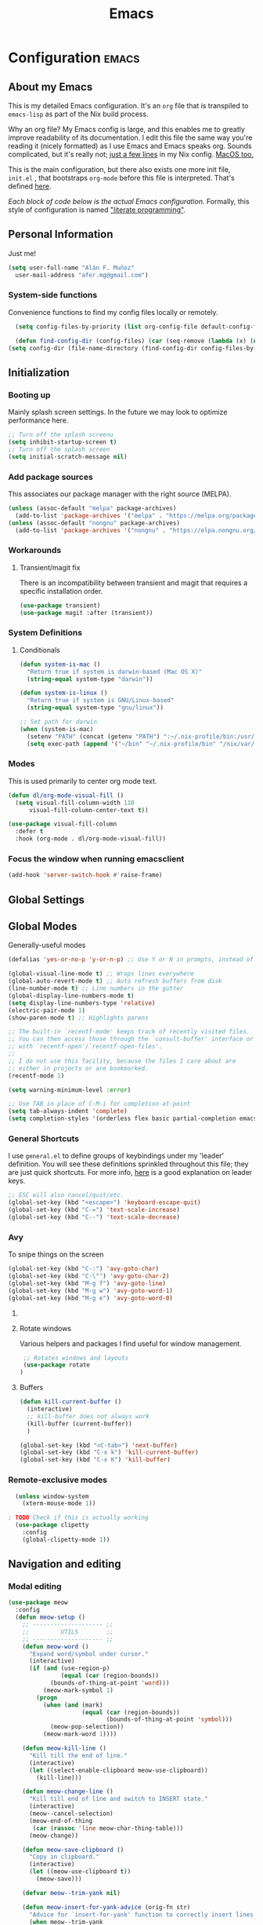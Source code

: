 #+TITLE: Emacs
#+STARTUP: content

* Configuration   :emacs:
** About my Emacs
This is my detailed Emacs configuration. It's an ~org~ file that is transpiled to ~emacs-lisp~ as part of the Nix build process. 

Why an org file? My Emacs config is large, and this enables me to greatly improve readability of its documentation. I edit this file the same way you're reading it (nicely formatted) as I use Emacs and Emacs speaks org. Sounds complicated, but it's really not; [[https://github.com/dustinlyons/nixos-config/blob/main/nixos/default.nix#L215][just a few lines]] in my Nix config. [[https://github.com/dustinlyons/nixos-config/blob/main/darwin/default.nix#L28][MacOS too.]]

This is the main configuration, but there also exists one more init file, ~init.el~ , that bootstraps ~org-mode~ before this file is interpreted. That's defined [[https://github.com/dustinlyons/nixos-config/blob/main/shared/files.nix#L5][here]].

/Each block of code below is the actual Emacs configuration./ Formally, this style of configuration is named [[https://en.wikipedia.org/wiki/Literate_programming]["literate programming"]].

** Personal Information
Just me!

#+NAME: personal-info
#+BEGIN_SRC emacs-lisp
  (setq user-full-name "Alán F. Muñoz"
    user-mail-address "afer.mg@gmail.com")
#+END_SRC

*** System-side functions
Convenience functions to find my config files locally or remotely. 
#+begin_src emacs-lisp
    (setq config-files-by-priority (list org-config-file default-config-file default-config-url))

    (defun find-config-dir (config-files) (car (seq-remove (lambda (x) (not (or (file-exists-p x) (url-file-exists-p x)))) config-files)))
  (setq config-dir (file-name-directory (find-config-dir config-files-by-priority)))
#+end_src

** Initialization
*** Booting up
Mainly splash screen settings. In the future we may look to optimize performance here.

#+NAME: startup
#+BEGIN_SRC emacs-lisp
  ;; Turn off the splash screenu
  (setq inhibit-startup-screen t)
  ;; Turn off the splash screen
  (setq initial-scratch-message nil)
  #+END_SRC
  
*** Add package sources
This associates our package manager with the right source (MELPA).

#+NAME: package-sources
#+BEGIN_SRC emacs-lisp
  (unless (assoc-default "melpa" package-archives)
    (add-to-list 'package-archives '("melpa" . "https://melpa.org/packages/") t))
  (unless (assoc-default "nongnu" package-archives)
    (add-to-list 'package-archives '("nongnu" . "https://elpa.nongnu.org/nongnu/") t))
#+END_SRC

*** Workarounds
**** Transient/magit fix 
There is an incompatibility between transient and magit that requires
a specific installation order.
#+BEGIN_SRC emacs-lisp
  (use-package transient)
  (use-package magit :after (transient))
#+END_SRC

*** System Definitions
**** Conditionals

#+BEGIN_SRC emacs-lisp
  (defun system-is-mac ()
    "Return true if system is darwin-based (Mac OS X)"
    (string-equal system-type "darwin"))

  (defun system-is-linux ()
    "Return true if system is GNU/Linux-based"
    (string-equal system-type "gnu/linux"))

  ;; Set path for darwin
  (when (system-is-mac)
    (setenv "PATH" (concat (getenv "PATH") ":~/.nix-profile/bin:/usr/bin"))
    (setq exec-path (append '("~/bin" "~/.nix-profile/bin" "/nix/var/nix/profiles/default/bin" "/usr/local/bin" "/usr/bin") exec-path)))
#+END_SRC

*** Modes

This is used primarily to center org mode text.
#+NAME: mode-margins
#+BEGIN_SRC emacs-lisp
  (defun dl/org-mode-visual-fill ()
    (setq visual-fill-column-width 110
        visual-fill-column-center-text t))

  (use-package visual-fill-column
    :defer t
    :hook (org-mode . dl/org-mode-visual-fill))
#+END_SRC

*** Focus the window when running emacsclient 
#+begin_src emacs-lisp
  (add-hook 'server-switch-hook #'raise-frame)
#+end_src

** Global Settings
** Global Modes
Generally-useful modes

#+NAME: global-modes
#+BEGIN_SRC emacs-lisp
  (defalias 'yes-or-no-p 'y-or-n-p) ;; Use Y or N in prompts, instead of full Yes or No

  (global-visual-line-mode t) ;; Wraps lines everywhere
  (global-auto-revert-mode t) ;; Auto refresh buffers from disk
  (line-number-mode t) ;; Line numbers in the gutter
  (global-display-line-numbers-mode t)
  (setq display-line-numbers-type 'relative)
  (electric-pair-mode 1)
  (show-paren-mode t) ;; Highlights parens
  
  ;; The built-in `recentf-mode' keeps track of recently visited files.
  ;; You can then access those through the `consult-buffer' interface or
  ;; with `recentf-open'/`recentf-open-files'.
  ;;
  ;; I do not use this facility, because the files I care about are
  ;; either in projects or are bookmarked.
  (recentf-mode 1)

  (setq warning-minimum-level :error)

  ;; Use TAB in place of C-M-i for completion-at-point
  (setq tab-always-indent 'complete)
  (setq completion-styles '(orderless flex basic partial-completion emacs22))
#+END_SRC

*** General Shortcuts
I use ~general.el~ to define groups of keybindings under my 'leader' definition. You will see these definitions sprinkled throughout this file; they are just quick shortcuts. For more info, [[https://medium.com/usevim/vim-101-what-is-the-leader-key-f2f5c1fa610f][here]] is a good explanation on leader keys.

#+NAME: keybindings
#+BEGIN_SRC emacs-lisp
  ;; ESC will also cancel/quit/etc.
  (global-set-key (kbd "<escape>") 'keyboard-escape-quit)
  (global-set-key (kbd "C-=") 'text-scale-increase)
  (global-set-key (kbd "C--") 'text-scale-decrease)
#+END_SRC

*** Avy
To snipe things on the screen
#+begin_src emacs-lisp
  (global-set-key (kbd "C-:") 'avy-goto-char)
  (global-set-key (kbd "C-\"") 'avy-goto-char-2)
  (global-set-key (kbd "M-g f") 'avy-goto-line)
  (global-set-key (kbd "M-g w") 'avy-goto-word-1)
  (global-set-key (kbd "M-g e") 'avy-goto-word-0)
#+end_src

**** COMMENT Emacs cleanup
Helpful keybindings to help keep Emacs sane.

#+NAME: emacs-cleanup
#+BEGIN_SRC emacs-lisp
    (dl/leader-keys
      "k"  '(:ignore k :which-key "cleanup")
      "ko" '(kill-buffer-and-window :which-key "kill buffer and window")
      "kk" '(kill-some-buffers :which-key "cleanup buffers")
      "fr" '(recentf :which-key "Recent files"))
    (global-set-key (kbd "C-x -") 'kill-buffer-and-window)
#+END_SRC

**** Rotate windows
Various helpers and packages I find useful for window management.

#+BEGIN_SRC emacs-lisp
  ;; Rotates windows and layouts
  (use-package rotate
 )
#+END_SRC

**** Buffers
#+NAME: next-buffer
#+BEGIN_SRC emacs-lisp
  (defun kill-current-buffer ()
    (interactive)
    ;; kill-buffer does not always work
    (kill-buffer (current-buffer))
    )
  
  (global-set-key (kbd "<C-tab>") 'next-buffer)
  (global-set-key (kbd "C-x k") 'kill-current-buffer)
  (global-set-key (kbd "C-x K") 'kill-buffer)
#+END_SRC

*** Remote-exclusive modes
#+begin_src emacs-lisp
  (unless window-system
    (xterm-mouse-mode 1))

; TODO Check if this is actually working
  (use-package clipetty
    :config
    (global-clipetty-mode 1))
#+end_src

** Navigation and editing
*** Modal editing 
#+begin_src emacs-lisp
  (use-package meow
    :config
    (defun meow-setup ()
      ;; -------------------- ;;
      ;;         UTILS        ;;
      ;; -------------------- ;;
      (defun meow-word ()
        "Expand word/symbol under cursor."
        (interactive)
        (if (and (use-region-p)
                 (equal (car (region-bounds))
  		      (bounds-of-thing-at-point 'word)))
            (meow-mark-symbol 1)
          (progn
            (when (and (mark)
                       (equal (car (region-bounds))
                              (bounds-of-thing-at-point 'symbol)))
              (meow-pop-selection))
            (meow-mark-word 1))))

      (defun meow-kill-line ()
        "Kill till the end of line."
        (interactive)
        (let ((select-enable-clipboard meow-use-clipboard))
          (kill-line)))

      (defun meow-change-line ()
        "Kill till end of line and switch to INSERT state."
        (interactive)
        (meow--cancel-selection)
        (meow-end-of-thing
         (car (rassoc 'line meow-char-thing-table)))
        (meow-change))

      (defun meow-save-clipboard ()
        "Copy in clipboard."
        (interactive)
        (let ((meow-use-clipboard t))
          (meow-save)))

      (defvar meow--trim-yank nil)

      (defun meow-insert-for-yank-advice (orig-fn str)
        "Advice for `insert-for-yank' function to correctly insert lines."
        (when meow--trim-yank
          (set 'str (string-trim-right str "\n")))
        (if (and (not (eq (point) (+ 1 (line-end-position 0))))
                 (string-match-p "^.+\n$" str))
            (save-excursion
              (beginning-of-line)
              (funcall orig-fn str))
          (funcall orig-fn str)))

      (defun meow-yank-dwim ()
        "Smart yank."
        (interactive)
        (advice-add 'insert-for-yank :around 'meow-insert-for-yank-advice)
        (if (use-region-p)
            (let ((meow--trim-yank t))
              (delete-region (region-beginning) (region-end))
              (meow-yank))
          (meow-yank))
        (advice-remove 'insert-for-yank 'meow-insert-for-yank-advice))

      (defun meow-yank-pop-dwim ()
        "Smart yank pop."
        (interactive)
        (advice-add 'insert-for-yank :around 'meow-insert-for-yank-advice)
        (if (use-region-p)
            (let ((meow--trim-yank t))
              (delete-region (region-beginning) (region-end))
              (meow-yank-pop))
          (meow-yank-pop))
        (advice-remove 'insert-for-yank 'meow-insert-for-yank-advice))

      (defun meow-smart-reverse ()
        "Reverse selection or begin negative argument."
        (interactive)
        (if (use-region-p)
            (meow-reverse)
          (negative-argument nil)))

      (defun meow-kmacro ()
        "Toggle recording of kmacro."
        (interactive)
        (if defining-kbd-macro
            (meow-end-kmacro)
          (meow-start-kmacro)))

      (defun meow-eldoc ()
        "Toggle the display of the eldoc window."
        (interactive)
        (if (get-buffer-window eldoc--doc-buffer)
            (delete-window (get-buffer-window eldoc--doc-buffer))
          (eldoc-doc-buffer t)))

      ;; -------------------- ;;
      ;;       VARIABLES      ;;
      ;; -------------------- ;;
      (meow-thing-register 'angle
                           '(pair ("<") (">"))
                           '(pair ("<") (">")))

      (setq meow-char-thing-table
            '((?f . round)
              (?d . square)
              (?s . curly)
              (?a . angle)
              (?r . string)
              (?v . paragraph)
              (?c . line)
              (?x . buffer)))

      (setq meow-selection-command-fallback
            '((meow-change . meow-change-char)
              ;; (meow-kill . meow-delete)
              (meow-cancel-selection . keyboard-quit)
              (meow-pop-selection . meow-pop-grab)
              (meow-beacon-change . meow-beacon-change-char)))

      ;; -------------------- ;;
      ;;       MAPPINGS       ;;
      ;; -------------------- ;;
      (meow-define-keys 'normal
  					; expansion
        '("0" . meow-expand-0)
        '("1" . meow-expand-1)
        '("2" . meow-expand-2)
        '("3" . meow-expand-3)
        '("4" . meow-expand-4)
        '("5" . meow-expand-5)
        '("6" . meow-expand-6)
        '("7" . meow-expand-7)
        '("8" . meow-expand-8)
        '("9" . meow-expand-9)
        '("'" . meow-smart-reverse)

  					; movement
        '("i" . meow-prev)
        '("k" . meow-next)
        '("j" . meow-left)
        '("l" . meow-right)

        '("y" . meow-search)
        ;; '("/" . meow-visit)
        '("/" . consult-line)

  					; expansion
        '("I" . meow-prev-expand)
        '("K" . meow-next-expand)
        '("J" . meow-left-expand)
        '("L" . meow-right-expand)

        '("u" . meow-back-word)
        '("U" . meow-back-symbol)
        '("o" . meow-next-word)
        '("O" . meow-next-symbol)

        '("a" . meow-word)
        '("s" . meow-line)
        '("w" . meow-block)
        '("q" . meow-join)
        '("g" . meow-grab)
        '("G" . meow-pop-grab)
        '("p" . meow-cancel-selection)
        '("P" . meow-pop-selection)

        '("x" . meow-till)
        '("X" . meow-find)

        '("," . meow-beginning-of-thing)
        '("." . meow-end-of-thing)
        '("<" . meow-inner-of-thing)
        '(">" . meow-bounds-of-thing)

        '("[" . indent-rigidly-left-to-tab-stop)
        '("]" . indent-rigidly-right-to-tab-stop)

  					; editing
        '("b" . open-line)
        '("B" . split-line)
        '("d" . meow-kill)
        '("D" . meow-kill-line)
        '("f" . meow-change)
        '("F" . meow-change-line)
        '("c" . meow-save)
        '("C" . meow-save-clipboard)
        '("v" . meow-yank-dwim)
        '("V" . meow-yank-pop-dwim)

        '("e" . meow-insert)
        '("E" . meow-open-above)
        '("r" . meow-append)
        '("R" . meow-open-below)

        '("z" . query-replace-regexp)

        '("h" . undo-only)
        '("H" . undo-redo)

        '("m"  . meow-kmacro)
        '("M"  . kmacro-call-macro)
        '("nm" . kmacro-edit-macro) ;; 'n' prefix is for editing commands

        '("nf" . meow-comment)

        '("N"  . upcase-dwim)
        '("nn" . downcase-dwim)
        '("nN" . capitalize-dwim)

        '("ns" . meow-swap-grab)
        
  					; External packages
        '("nr" . surround-insert)
        
  					; eldoc
        '("t" . eldoc-box-help-at-point)
        '("T" . meow-eldoc)

  					; general
        '(";F" . save-some-buffers)
        '(";g" . goto-last-change)
        '("Q" . meow-quit)
        '(";c" . duplicate-dwim)
        '(";C" . copy-and-comment-region)
        '(";fr" . recentf)
        '(";hq" . restart-emacs)
        '(";hr" . dl/reload-emacs)
        '(";hn" . dl/load-buffer-with-nix-config)
        '(";hp" . dl/load-buffer-with-emacs-config)
        '(";ot" . projectile-run-vterm-other-window)
        '(";oT" . +vterm/here)
        '(";ox" . toggle-scratch-buffer)
        '(";lf" . dl/lsp-find-references-other-window)
        '(";lc" . dl/lsp-find-implementation-other-window)
        '(";ls" . lsp-treemacs-symbols)
        '(";le" . list-flycheck-errors)
        '(";lh" . lsp-treemacs-call-hierarchy)
        '(";lF" . lsp-format-buffer)
        '(";li" . lsp-organize-imports)
        '(";ll" . lsp)
        '(";lr" . lsp-rename)
        '(";ld" . dl/lsp-find-definition-other-window)
        '(";lt" . org-toggle-link-display)
        '(";," . dl/insert-header)
        '(";<" . dl/insert-current-time)
        '(";>" . dl/insert-current-date-prompt)
        '(";b" . bufler-switch-buffer)
        '(";B" . bufler-list)
        '(";k" . yank-from-kill-ring)
        
        
        ; Rotation
        '(";rw" . rotate-window)
        '(";rl" . rotate-layout)

        ;; Version control
        '(";tg" . git-timemachine-toggle)
        
        ;; Python
        '(";sr" . python-shell-send-region-or-line)
        '(";sb" . python-shell-send-buffer)
        '(";sd" . python-shell-send-defun)
        '(";sq" . python-shell-restart)
        '(";sQ" . python-shell-quit)
        '(";se" . code-cells-eval)
        '(";y" . realgud)
        
        '("<escape>" . ignore))		; ignore escape
      
      ;; gptel
      '(";dr" . gptel-rewrite)
      '(";da" . gptel-add)
      )
    ;; End of keybindings
    
    (setq meow-use-cursor-position-hack t
    	meow-use-enhanced-selection-effect t) 
    

    
    '("<escape>" . ignore)) ; ignore escape

    (setq meow-use-cursor-position-hack t
    	meow-use-enhanced-selection-effect t) 

    (meow-setup)
    (meow-global-mode 1)
#+end_src

*** Meow+vterm support
#+begin_src elisp
  (use-package meow-vterm
    :after vterm
    :straight (:host github :repo "accelbread/meow-vterm"
  		   :branch "master"
  		   :files (:defaults "meow-vterm.el"))
    :config
    (meow-vterm-enable)
    )
#+end_src

*** Surround
#+begin_src elisp
(use-package surround
  :ensure t
  :bind-keymap ("M-'" . surround-keymap))
#+end_src

*** COMMENT RE builder
#+begin_src emacs-lisp
  (use-package re-builder
    :defer t)

  (use-package casual-re-builder
    :straight (:host github :repo "kickingvegas/casual-re-builder")
    :bind (:map
           reb-mode-map ("C-o" . casual-re-builder-tmenu)
           :map
           reb-lisp-mode-map ("C-o" . casual-re-builder-tmenu))
    :after (re-builder))
#+end_src
** Conveniences
#+begin_src emacs-lisp
(defun copy-and-comment-region (beg end &optional arg)
  "Duplicate the region and comment-out the copied text.
See `comment-region' for behavior of a prefix arg."
  (interactive "r\nP")
  (copy-region-as-kill beg end)
  (goto-char end)
  (yank)
  (comment-region beg end arg))
#+end_src

*** Go to last change
#+begin_src emacs-lisp
  (use-package goto-chg)
#+end_src

*** COMMENT Beacon mode
Highlights the line temporarily when the cursor moves windows.
#+begin_src emacs-lisp
  (use-package beacon
    :init 
    (beacon-mode 1))
#+end_src

*** Web browsing
**** Redirect to Kagi
Browse from anywhere
#+begin_src emacs-lisp 
  (use-package keyword-search
    :config
    (setq keyword-search-alist
    	(append keyword-search-alist
    		'(
    		  (kagi . "https://kagi.com/search?q=%s")
    		  (kagi-news . "https://kagi.com/news?q=%s")
                (kagi-videos . "https://kagi.com/videos?q=%s")
                (kagi-maps . "https://kagi.com/maps?q=%s")
                (kagi-images . "https://kagi.com/images?q=%s")
                (kagi-podcasts . "https://kagi.com/podcasts?q=%s")
                (kagi-discussion . "https://kagi.com/discussdoc?url=%s")
                (kagi-fastgpt . "https://kagi.com/fastgpt?query=%s")
                (kagi-quick answer . "https://kagi.com/search?q=%s&qa=true")
                (kagi-calc . "https://kagi.com/search?q=calc+%s")
                (kagi-timer . "https://kagi.com/search?q=timer+%s")
                (pdfs . "https://kagi.com/search?q=%s+filetype:pdf")
                (kagi-universal summarizer . "https://kagi.com/summarizer?url=%s")
                (kagi-universal summarizer (key moments)  ."https://kagi.com/summarizer?url=%s&summary=takeaway")
                (kagi-universal summarizer (summary) . "https://kagi.com/summarizer?url=%s&summary=summary")
                (kagi-knowledgebase . "https://help.kagi.com/kagi?search=%s")
                (orion-knowledgebase . "https://help.kagi.com/orion?search=%s"))))
    (setq keyword-search-default 'kagi))
#+end_src

*** Multiple cursors
#+begin_src elisp
    (use-package multiple-cursors
      :bind (:map global-mode-map
      ("C-S-c C-S-c" . mc/edit-lines)
      ("C->" . mc/mark-next-like-this)
      ("C-<" . mc/mark-previous-like-this)
      ("C-c C-<" . mc/mark-all-like-this)
      )
  )
#+end_src

** Completion
#+NAME: completion
#+begin_src elisp
  ;; The `vertico' package applies a vertical layout to the minibuffer.
  ;; It also pops up the minibuffer eagerly so we can see the available
  ;; options without further interactions.  This package is very fast
  ;; and "just works", though it also is highly customisable in case we
  ;; need to modify its behaviour.
  (use-package vertico
    :ensure t
    :init

    ;; Show more candidates
    (setq vertico-count 20)

    ;; Grow and shrink the Vertico minibuffer
    (setq vertico-resize t)

    ;; Optionally enable cycling for `vertico-next' and `vertico-previous'.
    (setq vertico-cycle t)
    (vertico-mode 1)
    :hook
    (rfn-eshadow-update-overlay . vertico-directory-tidy)
    :bind (:map vertico-map
               ("RET" . vertico-directory-enter)
               ("DEL" . vertico-directory-delete-char)
               ("M-DEL" . vertico-directory-delete-word)))

  ;; Persist history over Emacs restarts. Vertico sorts by history position.
  (use-package savehist
    :init
    (savehist-mode))

  ;; Enable rich annotations using the Marginalia package
  (use-package marginalia
    ;; Bind `marginalia-cycle' locally in the minibuffer.  To make the binding
    ;; available in the *Completions* buffer, add it to the
    ;; `completion-list-mode-map'.
    :ensure t
    :custom
    (marginalia-max-relative-age 0)
    ;; (marginalia-align 'right)
    :bind (:map minibuffer-local-map
                ("M-A" . marginalia-cycle))
    ;; The :init section is always executed.
    :init
    ;; Marginalia must be activated in the :init section of use-package such that
    ;; the mode gets enabled right away. Note that this forces loading the
    ;; package.
    (marginalia-mode))

  ;; A few more useful configurations...
  (use-package emacs
    :init
    ;; Add prompt indicator to `completing-read-multiple'.
    ;; We display [CRM<separator>], e.g., [CRM,] if the separator is a comma.
    (defun crm-indicator (args)
      (cons (format "[CRM%s] %s"
                    (replace-regexp-in-string
                     "\\`\\[.*?]\\*\\|\\[.*?]\\*\\'" ""
                     crm-separator)
                    (car args))
            (cdr args)))
    (advice-add #'completing-read-multiple :filter-args #'crm-indicator)

    ;; Do not allow the cursor in the minibuffer prompt
    (setq minibuffer-prompt-properties
          '(read-only t cursor-intangible t face minibuffer-prompt))
    (add-hook 'minibuffer-setup-hook #'cursor-intangible-mode)

    ;; Support opening new minibuffers from inside existing minibuffers.
    (setq enable-recursive-minibuffers t)

    ;; Emacs 28 and newer: Hide commands in M-x which do not work in the current
    ;; mode.  Vertico commands are hidden in normal buffers. This setting is
    ;; useful beyond Vertico.
    (setq read-extended-command-predicate #'command-completion-default-include-p))

      ;; Ensure evil keybindings work
    ;;   (eval-after-load 'vertico
    ;;      '(general-define-key :keymaps '(vertico-map)
    ;;         ;; "C-J"      #'vertico-next-group
    ;;         ;; "C-K"      #'vertico-previous-group
    ;;         "C-j"      #'vertico-next
    ;;         "C-k"      #'vertico-previous))

    (use-package all-the-icons
      :if (display-graphic-p))
    (use-package all-the-icons-completion
      :after (marginalia all-the-icons)
      :hook (marginalia-mode . all-the-icons-completion-marginalia-setup)
      :init
      (all-the-icons-completion-mode))

      ;; The `orderless' package lets the minibuffer use an out-of-order
      ;; pattern matching algorithm.  It matches space-separated words or
      ;; regular expressions in any order.  In its simplest form, something
      ;; like "ins pac" matches `package-menu-mark-install' as well as
      ;; `package-install'.  This is a powerful tool because we no longer
      ;; need to remember exactly how something is named.
      (use-package orderless
        :config
        (setq completion-styles '(orderless basic)))

        ;; Optionally use the `orderless' completion style.
        (use-package orderless
        :ensure t
          :init
          ;; Configure a custom style dispatcher (see the Consult wiki)
          ;; (setq orderless-style-dispatchers '(+orderless-consult-dispatch orderless-affix-dispatch)
          ;;       orderless-component-separator #'orderless-escapable-split-on-space)
          (setq completion-styles '(orderless basic)
                completion-category-defaults nil
               completion-category-overrides '((file (styles partial-completion)))))

      ;; The `consult' package provides lots of commands that are enhanced
      ;; variants of basic, built-in functionality.  One of the headline
      ;; features of `consult' is its preview facility, where it shows in
      ;; another Emacs window the context of what is currently matched in
      ;; the minibuffer.  Here I define key bindings for some commands you
      ;; may find useful.  The mnemonic for their prefix is "alternative
      ;; search" (as opposed to the basic C-s or C-r keys).
      ;;
      ;; Further reading: https://protesilaos.com/emacs/dotemacs#h:22e97b4c-d88d-4deb-9ab3-f80631f9ff1d
      ;; Example configuration for Consult
      (use-package consult
        ;; Replace bindings. Lazily loaded due by `use-package'.
        :bind (;; C-c bindings in `mode-specific-map'
               ("C-c M-x" . consult-mode-command)
               ("C-c h" . consult-history)
               ("C-c k" . consult-kmacro)
               ("C-c m" . consult-man)
               ("C-c i" . consult-info)
               ([remap Info-search] . consult-info)
               ;; C-x bindings in `ctl-x-map'
               ("C-x M-:" . consult-complex-command)     ;; orig. repeat-complex-command
               ("C-x b" . consult-buffer)                ;; orig. switch-to-buffer
               ("C-x 4 b" . consult-buffer-other-window) ;; orig. switch-to-buffer-other-window
               ("C-x 5 b" . consult-buffer-other-frame)  ;; orig. switch-to-buffer-other-frame
               ("C-x t b" . consult-buffer-other-tab)    ;; orig. switch-to-buffer-other-tab
               ("C-x r b" . consult-bookmark)            ;; orig. bookmark-jump
               ("C-x p b" . consult-project-buffer)      ;; orig. project-switch-to-buffer
               ;; Custom M-# bindings for fast register access
               ("M-#" . consult-register-load)
               ("M-'" . consult-register-store)          ;; orig. abbrev-prefix-mark (unrelated)
               ("C-M-#" . consult-register)
               ;; Other custom bindings
               ("M-y" . consult-yank-orig)                ;; yank. pop-pop
               ;; M-g bindings in `goto-map'
               ("M-s w" . consult-compile-error)
               ("M-s y" . consult-flymake)               ;; Alternative: consult-flycheck
               ("M-s o" . consult-outline)               ;; Alternative: consult-org-heading
               ("M-s m" . consult-mark)
               ("M-s K" . consult-global-mark) ;
               ("M-s i" . consult-imenu)
               ("M-s I" . consult-imenu-multi)
               ;; M-s bindings in `search-map'
               ("M-s d" . consult-find)                  ;; Alternative: consult-fd
               ("M-s c" . consult-locate)
               ("M-s g" . consult-grep)
               ("M-s G" . consult-git-grep)
               ("M-s r" . consult-ripgrep)
               ("s-r" . consult-recent-file)
               ("M-s l" . consult-line)
               ("M-s L" . consult-line-multi)
               ("M-s k" . consult-keep-lines)
               ("M-s u" . consult-focus-lines)
               ;; Isearch integration
               ("M-s e" . consult-isearch-history)
               :map isearch-mode-map
               ("M-e" . consult-isearch-history)         ;; orig. isearch-edit-string
               ("M-s e" . consult-isearch-history)       ;; orig. isearch-edit-string
               ("M-s l" . consult-line)                  ;; needed by consult-line to detect isearch
               ("M-s L" . consult-line-multi)            ;; needed by consult-line to detect isearch
               ;; Minibuffer history
               :map minibuffer-local-map
               ("M-s" . consult-history)                 ;; orig. next-matching-history-element
               ("M-r" . consult-history))                ;; orig. previous-matching-history-element

        ;; Enable automatic preview at point in the *Completions* buffer. This is
        ;; relevant when you use the default completion UI.
        :hook (completion-list-mode . consult-preview-at-point-mode)

        ;; The :init configuration is always executed (Not lazy)
        :init

        ;; Optionally configure the register formatting. This improves the register
        ;; preview for `consult-register', `consult-register-load',
        ;; `consult-register-store' and the Emacs built-ins.
        (setq register-preview-delay 0.5
              register-preview-function #'consult-register-format)

        ;; Optionally tweak the register preview window.
        ;; This adds thin lines, sorting and hides the mode line of the window.
        (advice-add #'register-preview :override #'consult-register-window)

        ;; Use Consult to select xref locations with preview
        (setq xref-show-xrefs-function #'consult-xref
              xref-show-definitions-function #'consult-xref)

        ;; Configure other variables and modes in the :config section,
        ;; after lazily loading the package.
        :config

        ;; Optionally configure preview. The default value
        ;; is 'any, such that any key triggers the preview.
        ;; (setq consult-preview-key 'any)
        ;; (setq consult-preview-key "M-.")
        ;; (setq consult-preview-key '("S-<down>" "S-<up>"))
        ;; For some commands and buffer sources it is useful to configure the
        ;; :preview-key on a per-command basis using the `consult-customize' macro.
        (consult-customize
         consult-theme :preview-key '(:debounce 0.2 any)
         consult-ripgrep consult-git-grep consult-grep
         consult-bookmark consult-recent-file consult-xref
         consult--source-bookmark consult--source-file-register
         consult--source-recent-file consult--source-project-recent-file
         ;; :preview-key "M-."
         :preview-key '(:debounce 0.4 any))

        ;; Optionally configure the narrowing key.
        ;; Both < and C-+ work reasonably well.
        (setq consult-narrow-key "<") ;; "C-+"

        ;; Optionally make narrowing help available in the minibuffer.
        ;; You may want to use `embark-prefix-help-command' or which-key instead.
        ;; (define-key consult-narrow-map (vconcat consult-narrow-key "?") #'consult-narrow-help)

        ;; By default `consult-project-function' uses `project-root' from project.el.
        ;; Optionally configure a different project root function.
        ;;;; 1. project.el (the default)
        ;; (setq consult-project-function #'consult--default-project--function)
        ;;;; 2. vc.el (vc-root-dir)
        (setq consult-project-function (lambda (_) (vc-root-dir)))
        ;;;; 3. locate-dominating-file
        ;; (setq consult-project-function (lambda (_) (locate-dominating-file "." ".git")))
        ;;;; 4. projectile.el (projectile-project-root)
        ;; (autoload 'projectile-project-root "projectile")
        ;; (setq consult-project-function (lambda (_) (projectile-project-root)))
        ;;;; 5. No project support
        ;; (setq consult-project-function nil)
      )

      ;; The `embark' package lets you target the thing or context at point
      ;; and select an action to perform on it.  Use the `embark-act'
      ;; command while over something to find relevant commands.
      ;;
      ;; When inside the minibuffer, `embark' can collect/export the
      ;; contents to a fully fledged Emacs buffer.  The `embark-collect'
      ;; command retains the original behaviour of the minibuffer, meaning
      ;; that if you navigate over the candidate at hit RET, it will do what
      ;; the minibuffer would have done.  In contrast, the `embark-export'
      ;; command reads the metadata to figure out what category this is and
      ;; places them in a buffer whose major mode is specialised for that
      ;; type of content.  For example, when we are completing against
      ;; files, the export will take us to a `dired-mode' buffer; when we
      ;; preview the results of a grep, the export will put us in a
      ;; `grep-mode' buffer.
      ;;
      ;; Further reading: https://protesilaos.com/emacs/dotemacs#h:61863da4-8739-42ae-a30f-6e9d686e1995
      (use-package embark
        :ensure t
        :bind (("C-." . embark-act)
               :map minibuffer-local-map
               ("C-c C-c" . embark-collect)
               ("C-c C-e" . embark-export)))

      ;; The `embark-consult' package is glue code to tie together `embark'
      ;; and `consult'.
      (use-package embark-consult
        :ensure t)

      ;; The `wgrep' packages lets us edit the results of a grep search
      ;; while inside a `grep-mode' buffer.  All we need is to toggle the
      ;; editable mode, make the changes, and then type C-c C-c to confirm
      ;; or C-c C-k to abort.
      ;;
      ;; Further reading: https://protesilaos.com/emacs/dotemacs#h:9a3581df-ab18-4266-815e-2edd7f7e4852
      (use-package wgrep
        :ensure t
        :bind ( :map grep-mode-map
                ("e" . wgrep-change-to-wgrep-mode)
                ("C-x C-q" . wgrep-change-to-wgrep-mode)
                ("C-c C-c" . wgrep-finish-edit)))

      ;; The built-in `savehist-mode' saves minibuffer histories.  Vertico
      ;; can then use that information to put recently selected options at
      ;; the top.
      ;;
      ;; Further reading: https://protesilaos.com/emacs/dotemacs#h:25765797-27a5-431e-8aa4-cc890a6a913a
      (savehist-mode 1)

#+end_src

** Aesthetics
*** Themes
#+NAME: themes-autothemer
#+BEGIN_SRC emacs-lisp
  (use-package doom-themes
    :ensure t
    :config
     (setq doom-themes-enable-bold t
           doom-themes-enable-italic t)
      (load-theme 'modus-vivendi)
      (doom-themes-visual-bell-config)
      (doom-themes-org-config))
#+END_SRC

*** Show time on fullscreen
I usually use Emacs on fullscreen, which prevents me from using the host's computer clock.
#+begin_src emacs-lisp
  (defun bram85-show-time-for-fullscreen (frame)
    "Show the time in the modeline when the FRAME becomes full screen."
    (let ((fullscreen (frame-parameter frame 'fullscreen)))
      (if (memq fullscreen '(fullscreen fullboth))
          (display-time-mode 1)
        (display-time-mode -1))))

  (add-hook 'window-size-change-functions #'bram85-show-time-for-fullscreen)
#+end_src

*** Modeline
#+begin_src emacs-lisp
  (use-package doom-modeline
    :ensure t
    :init (doom-modeline-mode 1))
#+end_src

*** Font
Automatically load font if available
#+NAME: fonts
#+BEGIN_SRC emacs-lisp
  (setq setup-font-filename "setup-font-check.el")
  (defun modi/font-check ()
    "Do font check, then remove self from `focus-in-hook'; need to run this just once."
    (require 'setup-font-check (concat config-dir "setup-font-check.el"))
    (remove-hook 'focus-in-hook #'modi/font-check))
  ;; For non-daemon, regular emacs launches, the frame/fonts are loaded *before*
  ;; the emacs config is read. But when emacs is launched as a daemon (using
  ;; emacsclient, the fonts are not actually loaded until the point when the
  ;; `after-make-frame-functions' hook is run. But even at that point, the frame
  ;; is not yet selected (for the daemon case). Without a selected frame, the
  ;; `find-font' will not work correctly. So we do the font check in
  ;; `focus-in-hook' instead by which all the below are true:
  ;;  - Fonts are loaded (in both daemon and non-daemon cases).
  ;;  - The frame is selected and so `find-font' calls work correctly.
  (add-hook 'focus-in-hook #'modi/font-check)
  (with-eval-after-load 'setup-font-check
    (when font-iosevka-p
      (set-frame-font "Iosevka 20" ) ; default
      ;;  Set the fixed pitch face
      (set-face-attribute 'fixed-pitch nil :font "Iosevka Nerd Font Mono" :weight 'normal :height 120)
      ;;     Set the variable pitch face
      (set-face-attribute 'variable-pitch nil :font "Iosevka" :weight 'normal :height 200)
      ))
#+END_SRC

** Org mode
#+begin_src emacs-lisp 
(setq org-directory "~/Documents/sync/org/")
#+end_src 

*** Agenda
Initialize org-agenda file and set some key bindings to create tasks.
#+NAME::org-mode-agenda
#+BEGIN_SRC emacs-lisp
  (setq org-agenda-files "~/.emacs.d/agenda.txt" )

  (defun my-org-insert-subheading (heading-type)
  "Inserts a new org heading with unique ID and creation date.
  The type of heading (TODO, PROJECT, etc.) is specified by HEADING-TYPE."
    (let ((uuid (org-id-uuid))
          (date (format-time-string "[%Y-%m-%d %a %H:%M]")))
      (org-end-of-line) ;; Make sure we are at the end of the line
      (unless (looking-at-p "\n") (insert "\n")) ;; Insert newline if next character is not a newline
      (org-insert-subheading t) ;; Insert a subheading instead of a heading
      (insert (concat heading-type " "))
      (save-excursion
        (org-set-property "ID" uuid)
        (org-set-property "CREATED" date))))

  (defun my-org-insert-todo ()
    "Inserts a new TODO heading with unique ID and creation date."
    (interactive)
    (my-org-insert-subheading "TODO"))

  (defun my-org-insert-project ()
    "Inserts a new PROJECT heading with unique ID and creation date."
    (interactive)
    (my-org-insert-subheading "PROJECT"))

  (defun my-org-copy-link-from-id ()
    "Copies a link to the current Org mode item by its ID to clipboard"
    (interactive)
    (when (org-at-heading-p)
      (let* ((element (org-element-at-point))
             (title (org-element-property :title element))
             (id (org-entry-get nil "ID"))
             (link (format "[[id:%s][%s]]" id title)))
        (when id
          (kill-new link)
          (message "Link saved to clipboard")))))

  (define-prefix-command 'my-org-todo-prefix)

  (global-set-key (kbd "C-c c") 'org-capture)
  (global-set-key (kbd "C-c t") 'my-org-todo-prefix)

  (define-key 'my-org-todo-prefix (kbd "t") 'my-org-insert-todo)
  (define-key 'my-org-todo-prefix (kbd "p") 'my-org-insert-project)

  (define-key org-mode-map (kbd "C-c l") 'my-org-copy-link-from-id)
#+END_SRC

**** Set org faces
Set various types and colors for ~org-mode~.

#+NAME::org-mode-faces
#+BEGIN_SRC emacs-lisp
  ;; Fast access to tag common contexts I use
  (setq org-todo-keywords
   '((sequence "TODO(t)" "STARTED(s)" "WAITING(w@/!)"
               "DELEGATED(g@/!)" "DEFERRED(r)" "SOMEDAY(y)"
               "|" "DONE(d@)" "CANCELED(x@)")
     (sequence "PROJECT(p)" "|" "DONE(d@)" "CANCELED(x@)")
     (sequence "APPT(a)" "|" "DONE(d@)" "CANCELED(x@)")))

  (defface my-org-agenda-face-1-2
    '((t (:inherit default :height 1.2)))
    "Face for org-agenda mode.")

  (defun my-set-org-agenda-font ()
    "Set the font for `org-agenda-mode'."
    (buffer-face-set 'my-org-agenda-face-1-2))

  (add-hook 'org-agenda-mode-hook 'my-set-org-agenda-font)

  (setq display-buffer-alist
      `((".*Org Agenda.*"
         (display-buffer-below-selected)
         (inhibit-same-window . t)
         (window-height . 0.5))))

#+END_SRC

**** Format org-agenda views
This block sets the ~org-agenda-prefix-format~ in an friendly way for ~org-roam~ (credit to [[https://d12frosted.io/posts/2020-06-24-task-management-with-roam-vol2.html][this post)]]. It truncates long filenames and removes the ~org-roam~ timestamp slug.

#+NAME::org-agenda-prefixes
#+BEGIN_SRC emacs-lisp
  (defun dl/buffer-prop-get (name)
    "Get a buffer property called NAME as a string."
    (org-with-point-at 1
      (when (re-search-forward (concat "^#\\+" name ": \\(.*\\)")
                              (point-max) t)
        (buffer-substring-no-properties
        (match-beginning 1)
        (match-end 1)))))

  (defun dl/agenda-category (&optional len)
    "Get category of item at point for agenda."
    (let* ((file-name (when buffer-file-name
                        (file-name-sans-extension
                        (file-name-nondirectory buffer-file-name))))
          (title (dl/buffer-prop-get "title"))
          (category (org-get-category))
          (result (or (if (and title (string-equal category file-name))
                          title
                        category))))
      (if (numberp len)
          (s-truncate len (s-pad-right len " " result))
        result)))

  (with-eval-after-load 'org-agenda
    (define-key org-agenda-mode-map (kbd "j") 'org-agenda-next-line)
    (define-key org-agenda-mode-map (kbd "k") 'org-agenda-previous-line))

  (setq org-agenda-todo-ignore-keywords '("PROJECT"))
#+END_SRC

**** org-super-agenda views
Setup for ~org-super-agenda~ and ~org-ql~.

#+NAME::org-super-agenda
#+BEGIN_SRC emacs-lisp
  (use-package org-super-agenda
    :after org-agenda
    :init
    (setq org-agenda-dim-blocked-tasks nil))

  ;; Define custom faces for group highlighting
  (defface org-super-agenda-header
    '((t (:inherit org-agenda-structure :height 1.1 :foreground "#7cc3f3" :background "#282c34")))
    "Face for highlighting org-super-agenda groups.")

  (defface org-super-agenda-subheader
    '((t (:inherit org-agenda-structure :height 1.0 :foreground "light slate gray" :background "black")))
    "Face for highlighting org-super-agenda subgroups.")

  ;; Apply the custom faces to org-super-agenda
  (custom-set-faces
   '(org-super-agenda-header ((t (:inherit org-agenda-structure :height 1.1 :foreground "#7cc3f3" :background "#282c34"))))
   '(org-super-agenda-subheader ((t (:inherit org-agenda-structure :height 1.0 :foreground "light slate gray" :background "black")))))

  (setq org-super-agenda-groups
    '((:name "Priority A"
       :priority "A")
      (:name "Priority B"
       :priority "B")
      (:name "Priority C"
       :priority "C")
      (:name "Started"
       :todo "STARTED")
      (:name "Waiting"
       :todo "WAITING")
      (:name "Tasks"
       :todo "TODO")
      (:name "Someday"
       :todo "SOMEDAY")
    (:name "Projects"
     :tag "PROJECT")))

  (org-super-agenda-mode)
#+END_SRC

*** Conveniences
**** org-sticky-header
Always show the current heading's full path in the top line. 
#+begin_src emacs-lisp
  (use-package org-sticky-header
    :after org
    :config
    (setq org-sticky-header-full-path 'full)
    :hook (org-mode . org-sticky-header-mode))
#+end_src
**** topsy
Show the function definition line at the top
#+begin_src emacs-lisp
  (use-package topsy
    :hook
    (prog-mode . topsy-mode)
    (magit-section-mode . topsy-mode))
#+end_src

**** org-transclusion
Let's us move text but still see it in another file. I primarily use this to move text around in my journal.

#+NAME::org-transclusion
#+BEGIN_SRC emacs-lisp
  (use-package org-transclusion
    :after org
    :hook (org-mode . org-transclusion-mode))

  (defun org-global-props (&optional property buffer)
    "Helper function to grab org properties"
    (unless property (setq property "PROPERTY"))
    (with-current-buffer (or buffer (current-buffer))
      (org-element-map (org-element-parse-buffer) 'keyword
      (lambda (el) (when (string-match property (org-element-property :key el)) el)))))

#+END_SRC
**** org-pandoc-import
#+begin_src emacs-lisp
  (use-package org-pandoc-import
    :straight (:host github
  		   :repo "tecosaur/org-pandoc-import"
  		   :files ("*.el" "filters" "preprocessors")))
#+end_src

*** Install packages 
My life in plain text.
**** Leader key shortcuts
#+NAME::org-mode-quick-entry
#+BEGIN_SRC emacs-lisp
  (defvar current-time-format "%H:%M:%S"
    "Format of date to insert with `insert-current-time' func.
                  Note the weekly scope of the command's precision.")

  (defun dl/find-file (path)
    "Helper function to open a file in a buffer"
    (interactive)
    (find-file path))

  (defun dl/load-buffer-with-emacs-config ()
    "Open the emacs configuration"
    (interactive)
    (find-file (if (boundp 'org-config-file) org-config-file "~/.local/share/src/nixos-config/modules/shared/config/emacs/config.org" )))

  (defun dl/load-buffer-with-nix-config ()
    "Open the emacs configuration"
    (interactive)
    (find-file "~/.local/share/src/nixos-config/modules/shared/home-manager.nix"))

  (defun dl/reload-emacs ()
    "Reload the emacs configuration"
    (interactive)
    (load "~/.emacs.d/init.el"))

  (defun dl/insert-header ()
    "Insert a header indented one level from the current header, unless the current header is a timestamp."
    (interactive)
    (let* ((level (org-current-level))
           (headline (org-get-heading t t t t))
           (next-level (if (string-match "^\\([0-9]\\{2\\}:[0-9]\\{2\\}:[0-9]\\{2\\}\\)" headline)
                           (1+ level)
                         level)))
      (end-of-line)
      (newline)
      (insert (make-string next-level ?*))
      (insert " ")))

  (defun dl/insert-current-time ()
    "Insert the current time into the current buffer, at a level one deeper than the current heading."
    (interactive)
    (let* ((level (org-current-level))
           (next-level (1+ level)))
      (end-of-line)
      (newline)
      (insert (make-string next-level ?*))
      (insert " " (format-time-string "%H:%M:%S" (current-time)) "\n")))

  (defun dl/insert-current-date-prompt ()
    "Prompt a calendar and insert the current date into the current buffer, at a level one deeper than the current heading."
    (interactive)
    (let* ((level (org-current-level))
           (next-level (1+ level)))
      (end-of-line)
      (newline)
      (insert (make-string next-level ?*))
      (insert " ")
      (org-time-stamp nil)))

  (defun open-in-root-window-below (buffer-name fn-create-buffer)
    (let ((buffer-window (get-buffer-window buffer-name)))
      (if buffer-window
        	(select-window buffer-window)
        (progn
        	;; (split-window (let ((tree (car (window-tree)))) (if (listp tree) (car (reverse tree)) tree)) '(nil 100) 'below 'nil)
        	(split-window (car (window-tree)) '(nill 100) 'below nil)
        	(select-window (get-lru-window))
        	(switch-to-buffer (funcall fn-create-buffer))))))

  (defun open-scratch-below ()
    (open-in-root-window-below "*scratch*" 'get-scratch-buffer-create))

  (defun toggle-window-bottom (buffer-name fn-create-buffer)
    (let ((buffer-window (get-buffer-window buffer-name)))
      (if buffer-window
          (delete-window buffer-window)
        (open-in-root-window-below buffer-name fn-create-buffer))))

  (defun toggle-scratch-buffer ()
    (interactive)
    (toggle-window-bottom "*scratch*" 'get-scratch-buffer-create))

#+end_src
  
***** Roam capture templates
These are templates used to create new notes.

#+NAME::roam-templates
#+BEGIN_SRC emacs-lisp
  (setq org-roam-capture-templates
   '(("d" "default" plain
      "%?"
      :if-new (file+head "%<%Y%m%d%H%M%S>-${slug}.org" "#+title: ${title}\n\n")
      :unnarrowed t)))
#+END_SRC

**** COMMENT Org Roam
***** Install package
#+NAME::org-roam-package
#+BEGIN_SRC emacs-lisp
  (require 'ucs-normalize)
  (use-package org-roam
    :straight (:host github :repo "org-roam/org-roam"
               :branch "main"
               :files (:defaults "extensions/*")
    :build (:not compile))
    :init
      (setq org-roam-v2-ack t) ;; Turn off v2 warning
      (setq org-roam-mode-section-functions
        (list #'org-roam-backlinks-section
              #'org-roam-reflinks-section
              #'org-roam-unlinked-references-section))
        (add-to-list 'display-buffer-alist
             '("\\*org-roam\\*"
               (display-buffer-in-direction)
               (direction . right)
               (window-width . 0.33)
               (window-height . fit-window-to-buffer)))
    :custom
      (org-roam-directory (file-truename "~/Documents/sync/org/"))
      (org-roam-dailies-directory "daily/")
      (org-roam-completion-everywhere t)
    :bind
      (("C-c r b" . org-roam-buffer-toggle)
       ("C-c r t" . org-roam-dailies-goto-today)
       ("C-c r y" . org-roam-dailies-goto-yesterday)
       ("C-M-n" . org-roam-node-insert)
         :map org-mode-map
       ("C-M-i"   . completion-at-point)
       ("C-M-f" . org-roam-node-find)
       ("C-M-c" . dl/org-roam-create-id)
       ("C-<left>" . org-roam-dailies-goto-previous-note)
       ("C-`" . org-roam-buffer-toggle)
       ("C-<right>" . org-roam-dailies-goto-next-note)))
  (org-roam-db-autosync-mode)
#+END_SRC

***** Configure templates
#+NAME::org-roam-templates
#+BEGIN_SRC emacs-lisp
(setq org-roam-dailies-capture-templates
  '(("d" "default" entry
     "* %?"
     :if-new (file+head "%<%Y-%m-%d>.org"
                        (lambda () (concat ":PROPERTIES:\n:ID:       " (org-id-new) "\n:END:\n"
                                           "#+TITLE: %<%Y-%m-%d>\n#+filetags: Daily \n" ; Added space here
                                           "* Log\n"))))))
#+END_SRC

***** Extending Roam
Here we add additional function to ~org-roam~ to either do something specific for more workflow, or otherwise make ~org-roam~ more full featured.

****** Set CREATED and LAST_MODIFIED filetags on save
Sets timestamps in the Properties drawer of files. I intend to use this one day when rendering these notes as HTML, to quickly see files last touched.

#+NAME::org-roam-set-timestamps-on-save
#+BEGIN_SRC emacs-lisp
  (defvar dl/org-created-property-name "CREATED")

  (defun dl/org-set-created-property (&optional active name)
    (interactive)
    (let* ((created (or name dl/org-created-property-name))
           (fmt (if active "<%s>" "[%s]"))
           (now (format fmt (format-time-string "%Y-%m-%d %a %H:%M"))))
      (unless (org-entry-get (point) created nil)
        (org-set-property created now)
        now)))

  (defun dl/org-find-time-file-property (property &optional anywhere)
    (save-excursion
      (goto-char (point-min))
      (let ((first-heading
             (save-excursion
               (re-search-forward org-outline-regexp-bol nil t))))
        (when (re-search-forward (format "^#\\+%s:" property)
                                 (if anywhere nil first-heading) t)
          (point)))))

  (defun dl/org-has-time-file-property-p (property &optional anywhere)
    (when-let ((pos (dl/org-find-time-file-property property anywhere)))
      (save-excursion
        (goto-char pos)
        (if (and (looking-at-p " ")
                 (progn (forward-char)
                        (org-at-timestamp-p 'lax)))
            pos -1))))

  (defun dl/org-set-time-file-property (property &optional anywhere pos)
    (when-let ((pos (or pos
                        (dl/org-find-time-file-property property))))
      (save-excursion
        (goto-char pos)
        (if (looking-at-p " ")
            (forward-char)
          (insert " "))
        (delete-region (point) (line-end-position))
        (let* ((now (format-time-string "[%Y-%m-%d %a %H:%M]")))
          (insert now)))))

  (defun dl/org-set-last-modified ()
    "Update the LAST_MODIFIED file property in the preamble."
    (when (derived-mode-p 'org-mode)
      (dl/org-set-time-file-property "LAST_MODIFIED")))
#+END_SRC

****** Set CREATED on node creation
#+NAME::org-roam-set-timestamps-on-save
#+BEGIN_SRC emacs-lisp
  (defun dl/org-roam-create-id ()
  "Add created date to org-roam node."
    (interactive)
    (org-id-get-create)
    (dl/org-set-created-property))
#+END_SRC

**** Refile headers
#+begin_src emacs-lisp
(defun unpackaged/org-forward-to-entry-content (&optional unsafe)
  "Skip headline, planning line, and all drawers in current entry.
If UNSAFE is non-nil, assume point is on headline."
  (unless unsafe
    ;; To improve performance in loops (e.g. with `org-map-entries')
    (org-back-to-heading))
  (cl-loop for element = (org-element-at-point)
           for pos = (pcase element
                       (`(headline . ,_) (org-element-property :contents-begin element))
                       (`(,(or 'planning 'property-drawer 'drawer) . ,_) (org-element-property :end element)))
           while pos
           do (goto-char pos)))

(defun my-org-files-list ()
  (delq nil
    (mapcar (lambda (buffer)
      (buffer-file-name buffer))
      (org-buffer-list 'files t))))

(setq org-refile-targets '((my-org-files-list :maxlevel . 4)))
#+end_src 

*** Roam
Provide an org-roam web interface
#+begin_src emacs-lisp
(use-package websocket
    :after org-roam)

(use-package org-roam-ui
:after org-roam 
:config
(setq org-roam-ui-sync-theme t
org-roam-ui-follow t
org-roam-ui-update-on-save t
org-roam-ui-open-on-start t))
#+end_src 

*** Exports
Important export backends.
#+begin_src emacs-lisp
    (use-package ox-pandoc
      :ensure t   ;Auto-install the package from Melpa
      :pin melpa  ;`package-archives' should already have ("melpa" . "https://melpa.org/packages/")
      :after org)

    (use-package ox-hugo
      :ensure t   ;Auto-install the package from Melpa
      :pin melpa  ;`package-archives' should already have ("melpa" . "https://melpa.org/packages/")
      :after org)

    ; Git-flavoured markdown
    (use-package ox-gfm
      :ensure t
      :after org
      :config
      (add-to-list 'org-export-backends 'md )
      (add-to-list 'org-export-backends 'gfm )
   )
#+end_src

**** ox-extra
#+begin_src elisp
    (use-package org-contrib
    :config
    (require 'ox-extra)
    (ox-extras-activate '(ignore-headlines)))
#+end_src

*** Babel
**** Languages
***** Mermaid
#+begin_src emacs-lisp
  (use-package ob-mermaid
    :after org
    :config
    (setq ob-mermaid-cli-path (if (eq system-type 'darwin) "/opt/homebrew/bin/mmdc" "mmdc" ))

    (setq org-babel-default-header-args:mermaid
          '(
            (:results . "file")
            (:width . "1080")
            (:height . "768")
            (:background-color . "transparent")
            (:theme . "dark")))
    )
#+end_src
**** Configure org-babel
#+begin_src emacs-lisp
  (with-eval-after-load 'org
    (setq org-confirm-babel-evaluate nil)
    ;; (add-to-list 'org-src-lang-modes '("jupyter-python" . python))
    ;; (add-to-list 'org-babel-tangle-lang-exts '("jupyter-python" . "py"))
    (org-babel-do-load-languages
     'org-babel-load-languages
     '((emacs-lisp . t)
       (shell . t)
       ;; (python . t)
       ;; (jupyter . t)
       (mermaid . t)))
    ;; (setq ob-async-no-async-languages-alist '("python" "jupyter"))
    )
#+end_src

**** ANSI color codes in org babel shell output
Found [[https://emacs.stackexchange.com/questions/44664/apply-ansi-color-escape-sequences-for-org-babel-results][here]].
#+BEGIN_SRC emacs-lisp
  (defun dl/babel-ansi ()
    (when-let ((beg (org-babel-where-is-src-block-result nil nil)))
      (save-excursion
        (goto-char beg)
        (when (looking-at org-babel-result-regexp)
          (let ((end (org-babel-result-end))
                (ansi-color-context-region nil))
            (ansi-color-apply-on-region beg end))))))
  (add-hook 'org-babel-after-execute-hook 'dl/babel-ansi)
#+END_SRC

*** Contrib
Unmaintained add-ons that can be useful
#+begin_src emacs-lisp
  (use-package org-contrib
    :after org)
#+end_src

*** Convenience

*** Visualisation
DWIM, taken from Doom Emacs.
#+begin_src emacs-lisp
(defun +org/dwim-at-point (&optional arg)
  "Do-what-I-mean at point.

If on a:
- checkbox list item or todo heading: toggle it.
- citation: follow it
- headline: cycle ARCHIVE subtrees, toggle latex fragments and inline images in
  subtree; update statistics cookies/checkboxes and ToCs.
- clock: update its time.
- footnote reference: jump to the footnote's definition
- footnote definition: jump to the first reference of this footnote
- timestamp: open an agenda view for the time-stamp date/range at point.
- table-row or a TBLFM: recalculate the table's formulas
- table-cell: clear it and go into insert mode. If this is a formula cell,
  recaluclate it instead.
- babel-call: execute the source block
- statistics-cookie: update it.
- src block: execute it
- latex fragment: toggle it.
- link: follow it
- otherwise, refresh all inline images in current tree."
  (interactive "P")
  (if (button-at (point))
      (call-interactively #'push-button)
    (let* ((context (org-element-context))
           (type (org-element-type context)))
      ;; skip over unimportant contexts
      (while (and context (memq type '(verbatim code bold italic underline strike-through subscript superscript)))
        (setq context (org-element-property :parent context)
              type (org-element-type context)))
      (pcase type
        ((or `citation `citation-reference)
         (org-cite-follow context arg))

        (`headline
         (cond ((memq (bound-and-true-p org-goto-map)
                      (current-active-maps))
                (org-goto-ret))
               ((and (fboundp 'toc-org-insert-toc)
                     (member "TOC" (org-get-tags)))
                (toc-org-insert-toc)
                (message "Updating table of contents"))
               ((string= "ARCHIVE" (car-safe (org-get-tags)))
                (org-force-cycle-archived))
               ((or (org-element-property :todo-type context)
                    (org-element-property :scheduled context))
                (org-todo
                 (if (eq (org-element-property :todo-type context) 'done)
                     (or (car (+org-get-todo-keywords-for (org-element-property :todo-keyword context)))
                         'todo)
                   'done))))
         ;; Update any metadata or inline previews in this subtree
         (org-update-checkbox-count)
         (org-update-parent-todo-statistics)
         (when (and (fboundp 'toc-org-insert-toc)
                    (member "TOC" (org-get-tags)))
           (toc-org-insert-toc)
           (message "Updating table of contents"))
         (let* ((beg (if (org-before-first-heading-p)
                         (line-beginning-position)
                       (save-excursion (org-back-to-heading) (point))))
                (end (if (org-before-first-heading-p)
                         (line-end-position)
                       (save-excursion (org-end-of-subtree) (point))))
                (overlays (ignore-errors (overlays-in beg end)))
                (latex-overlays
                 (cl-find-if (lambda (o) (eq (overlay-get o 'org-overlay-type) 'org-latex-overlay))
                             overlays))
                (image-overlays
                 (cl-find-if (lambda (o) (overlay-get o 'org-image-overlay))
                             overlays)))
           (+org--toggle-inline-images-in-subtree beg end)
           (if (or image-overlays latex-overlays)
               (org-clear-latex-preview beg end)
             (org--latex-preview-region beg end))))

        (`clock (org-clock-update-time-maybe))

        (`footnote-reference
         (org-footnote-goto-definition (org-element-property :label context)))

        (`footnote-definition
         (org-footnote-goto-previous-reference (org-element-property :label context)))

        ((or `planning `timestamp)
         (org-follow-timestamp-link))

        ((or `table `table-row)
         (if (org-at-TBLFM-p)
             (org-table-calc-current-TBLFM)
           (ignore-errors
             (save-excursion
               (goto-char (org-element-property :contents-begin context))
               (org-call-with-arg 'org-table-recalculate (or arg t))))))

        (`table-cell
         (org-table-blank-field)
         (org-table-recalculate arg)
         (when (and (string-empty-p (string-trim (org-table-get-field)))
                    (bound-and-true-p evil-local-mode))
           (evil-change-state 'insert)))

        (`babel-call
         (org-babel-lob-execute-maybe))

        (`statistics-cookie
         (save-excursion (org-update-statistics-cookies arg)))

        ((or `src-block `inline-src-block)
         (org-babel-execute-src-block arg))

        ((or `latex-fragment `latex-environment)
         (org-latex-preview arg))

        (`link
         (let* ((lineage (org-element-lineage context '(link) t))
                (path (org-element-property :path lineage)))
           (if (or (equal (org-element-property :type lineage) "img")
                   (and path (image-type-from-file-name path)))
               (+org--toggle-inline-images-in-subtree
                (org-element-property :begin lineage)
                (org-element-property :end lineage))
             (org-open-at-point arg))))

        ((guard (org-element-property :checkbox (org-element-lineage context '(item) t)))
         (org-toggle-checkbox))

        (`paragraph
         (+org--toggle-inline-images-in-subtree))

        (_
         (if (or (org-in-regexp org-ts-regexp-both nil t)
                 (org-in-regexp org-tsr-regexp-both nil  t)
                 (org-in-regexp org-link-any-re nil t))
             (call-interactively #'org-open-at-point)
           (+org--toggle-inline-images-in-subtree
            (org-element-property :begin context)
            (org-element-property :end context))))))))
#+end_src 

*** Tree sitter
#+begin_src emacs-lisp
(use-package treesit-auto
  :custom
  (treesit-auto-install 'prompt)
  :config
  (treesit-auto-add-to-auto-mode-alist 'all)
  (global-treesit-auto-mode))   
#+end_src

**** Fold
#+begin_src emacs-lisp
      (use-package treesit-fold
        :straight (treesit-fold :type git :host github :repo "emacs-tree-sitter/treesit-fold")
        :config (global-treesit-fold-mode))

      (use-package treesit-fold-indicators
      :straight (treesit-fold-indicators :type git :host github :repo "emacs-tree-sitter/treesit-fold")
      :config (global-treesit-fold-indicators-mode))
#+end_src

*** File formats 
#+begin_src emacs-lisp
  (use-package nix-mode
    :mode "\\.nix\\'")

  (use-package yaml-mode
    :mode "\\.yml\\'")

(use-package csv-mode
  :mode (".tsv" ".csv" ".tabular" ".vcf")
  :hook
  (csv-mode . (lambda ()
                (progn
                  (setq-local csv-comment-start "##")
                  (csv-align-mode t)
                  (toggle-truncate-lines 1)
                  (csv-header-line t))
            )))

#+end_src

*** Tables
#+begin_src elisp
  ;; (require 'tables)
#+end_src
*** Web images
Insert images from the web ([[https://emacs.stackexchange.com/questions/26613/is-it-possible-to-insert-images-from-the-web-with-its-url][source]])
#+begin_src elisp
  (org-add-link-type
   "image-url"
   (lambda (path)
     (let ((img (expand-file-name
             (concat (md5 path) "." (file-name-extension path))
             temporary-file-directory)))
       (if (file-exists-p img)
       (find-file img)
         (url-copy-file path img)
         (find-file img)))))
  (defun image-url-overlays ()
  "Put image overlays on remote image urls."
  (interactive)
  (loop for image-url in (org-element-map (org-element-parse-buffer) 'link
               (lambda (link)
                 (when (string= "image-url" (org-element-property :type link))
                   link)))
    do
    (let* ((path (org-element-property :path image-url))
           (ov (make-overlay (org-element-property :begin image-url)
                 (org-element-property :end image-url)))
           (img (create-image (expand-file-name
                   (concat (md5 path)
                       "."
                       (file-name-extension
                        path))
                   temporary-file-directory))))
      (overlay-put ov 'display img)
      (overlay-put ov 'image-url t))))

(defun image-url-clear-overlays ()
  "Reove overlays on image-urls."
  (interactive)
  (require 'ov)
  (ov-clear 'image-url))

#+end_src

** Managing files
Configuration related to filesystem, either basic IO and interaction from emacs or directly moving files around where it makes sense.
*** File browser
~dired~ provides a more visual interface to browsing files; similar to terminal programs like ~ranger~.

#+BEGIN_SRC emacs-lisp 
  (use-package all-the-icons-dired)

  (use-package dirvish
    :init
    (dirvish-override-dired-mode 1)
    :custom
    (dirvish-quick-access-entries ; It's a custom option, `setq' won't work
     '(("h" "~/"                          "Home")
       ("d" "~/Downloads/"                "Downloads")
       ("m" "/mnt/"                       "Drives")
       ("t" "~/.local/share/Trash/files/" "TrashCan")))
    :config
    (setq dired-dwim-target t)
    (dirvish-side-follow-mode) ; similar to `treemacs-follow-mode'
    (setq dirvish-mode-line-format
          '(:left (sort symlink) :right (omit yank index)))
    (setq dirvish-attributes
          '(nerd-icons file-time file-size collapse subtree-state vc-state git-msg))
    (setq delete-by-moving-to-trash t)
    (setq dired-listing-switches
          "-l --almost-all --human-readable --group-directories-first --no-group")

    (setq dirvish-subtree-state-style 'nerd)
    '(add-to-list 'dired-compress-file-suffixes
  		'("\\.zip\\'" ".zip" "unzip"))
    :bind ; Bind `dirvish|dirvish-side|dirvish-dwim' as you see fit
    (("C-c f" . dirvish-fd)
     :map dirvish-mode-map ; Dirvish inherits `dired-mode-map'
       ("j" . dired-up-directory)
       ("l" . dired-find-file)
       ("i" . dired-previous-line)
       ("k" . dired-next-line)
     ;; ("a"   . dirvish-quick-access)
     ;; ("f"   . dirvish-file-info-menu)
     ;; ("y"   . dirvish-yank-menu)
     ;; ("N"   . dirvish-narrow)
     ;; ("j"   . dirvish-history-last)
     ;; ("h"   . dirvish-history-jump) ; remapped `describe-mode'
     ;; ("s"   . dirvish-quicksort)    ; remapped `dired-sort-toggle-or-edit'
     ;; ("v"   . dirvish-vc-menu)      ; remapped `dired-view-file'
     ;; ("TAB" . dirvish-subtree-toggle)
     ;; ("M-f" . dirvish-history-go-forward)
     ;; ("M-b" . dirvish-history-go-backward)
     ;; ("M-l" . dirvish-ls-switches-menu)
     ;; ("M-m" . dirvish-mark-menu)
     ;; ("M-t" . dirvish-layout-toggle)
     ("q" . dirvish-quit)
     ;; ; ("M-s" . dirvish-setup-menu)
     ;; ("M-e" . dirvish-emerge-menu)
     ;; ("M-j" . dirvish-fd-jump)
     )
    :hook (dired-mode . auto-revert-mode))
#+end_src

**** Quick shortcuts for common file tasks
#+NAME::buffer-and-file-movement
#+BEGIN_SRC emacs-lisp
  (defun my-org-archive-done-tasks ()
    "Archive all DONE tasks in the current buffer."
    (interactive)
    (org-map-entries
    (lambda ()
      (org-archive-subtree)
      (setq org-map-continue-from (outline-previous-heading)))
    "/DONE" 'tree))

  (defun er-delete-file-and-buffer ()
    "Kill the current buffer and deletes the file it is visiting."
    (interactive)
    (let ((filename (buffer-file-name)))
      (when filename
        (if (yes-or-no-p (concat "Do you really want to delete file: " filename "? ")) ; Ask for confirmation
            (if (vc-backend filename)
                (vc-delete-file filename)
              (progn
                (delete-file filename)
                (message "Deleted file %s" filename)
                (kill-buffer)))
          (message "Aborted"))))) ; Abort message

  (define-key org-mode-map (kbd "C-c D") 'my-org-archive-done-tasks)
  (define-key org-mode-map (kbd "C-c d") 'org-archive-subtree)
  (global-set-key (kbd "C-c x")  #'er-delete-file-and-buffer)
#+END_SRC

**** Convenience settings
Rsync options
#+begin_src emacs-lisp 
(setq dired-rsync-options "-az --progress")
#+end_src

*** Images
Quickly work with images over drag-and-drop or the clipboard. [[https://github.com/abo-abo/org-download][Link to Project README]].
#+NAME: org-download-copy
#+BEGIN_SRC emacs-lisp
  (use-package org-download)
  ;; Drag-and-drop to `dired`
  (add-hook 'dired-mode-hook 'org-download-enable)
#+END_SRC

*** Backups and auto-save
These settings keep emacs from littering the filesystem with buffer backups. These files look like ~#yourfilename.txt#~ and would otherwise be dropped in your working directory.

#+NAME: backup-files
#+BEGIN_SRC emacs-lisp
(setq backup-directory-alist
      `((".*" . "~/.local/state/emacs/backup"))
      backup-by-copying t    ; Don't delink hardlinks
      version-control t      ; Use version numbers on backups
      delete-old-versions t) ; Automatically delete excess backups
#+END_SRC

#+NAME: local-file-transforms
#+BEGIN_SRC emacs-lisp
(setq auto-save-file-name-transforms
      `((".*" "~/.local/state/emacs/" t)))
(setq lock-file-name-transforms
      `((".*" "~/.local/state/emacs/lock-files/" t)))
#+END_SRC

test
** Projects
*** Projectile
Projectile enables me to organize projects with a killer grep interface.

#+NAME: projectile
#+BEGIN_SRC emacs-lisp
  (use-package ripgrep)
  (use-package projectile
  :diminish projectile-mode
  :config (projectile-mode)
  :bind-keymap
    ("C-c p" . projectile-command-map)
  ;; @       :bind (:map projectile-command-map ("m" . project-vterm))
  :init
    (setq projectile-enable-caching t)
    (setq projectile-sort-order 'recently-active)
    (setq projectile-switch-project-action #'projectile-dired)
  :config
    (setq projectile-project-root-files-bottom-up '("package.json" ".projectile" ".project" ".git"))
    (setq projectile-ignored-projects '("~/.emacs.d/"))
    (setq projectile-globally-ignored-directories '("dist" "node_modules" ".log" ".git"))

    (define-key projectile-mode-map [?\s-d] 'projectile-find-dir)
    (define-key projectile-mode-map [?\s-p] 'projectile-switch-project)
    (define-key projectile-mode-map [?\s-f] 'projectile-find-file)
    (define-key projectile-mode-map [?\s-g] 'projectile-grep))
#+END_SRC

*** COMMENT Persp-mode
#+begin_src emacs-lisp 
  (use-package persp-mode
    :unless noninteractive
    :config
    (setq wg-morph-on nil) ;; switch off animation
    (setq persp-autokill-buffer-on-remove 'kill-weak)
    (add-hook 'window-setup-hook #'(lambda () (persp-mode 1)))
  )
#+end_src

*** Dashboard
#+NAME: dashboard-settings
#+BEGIN_SRC emacs-lisp
  (use-package dashboard
    :ensure t
    :config
    (dashboard-setup-startup-hook)
    (setq dashboard-startup-banner 'ascii
          dashboard-center-content t
          dashboard-items '((projects . 5)
                            (recents  . 5)
    			  (bookmarks . 5)))
    (setq dashboard-set-footer nil))
  (setq dashboard-banner-logo-title "Here be dragons")
  (setq dashboard-set-file-icons t)
  (setq dashboard-projects-backend 'projectile)

  (setq initial-buffer-choice (lambda ()
                                (get-buffer-create "*dashboard*")
                                (dashboard-refresh-buffer)))

  (defun dashboard-insert-custom (list-size)
    (insert (shell-command-to-string "curl -s \"wttr.in/Boston?m&format=3\"")))
  (add-to-list 'dashboard-item-generators  '(custom . dashboard-insert-custom))
  (add-to-list 'dashboard-items '(custom) t)
#+END_SRC

*** Bufler 
#+begin_src emacs-lisp
  (use-package bufler
     :config
    (bufler-mode 1))
#+end_src


** Terminal
*** Vterm
#+NAME: vterm
#+BEGIN_SRC emacs-lisp
  (use-package vterm
    :ensure t
    :init
    (defun toggle-vterm-window ()
      (interactive)
      (toggle-window-bottom
       "*vterm*"
       (lambda ()
         (progn (get-buffer-create "*vterm*") (vterm) ))))
    :config
    (setq term-prompt-regexp "^[^#$%>\n]*[#$%>] *")
    (setq vterm-shell "fish")
    (setq vterm-kill-buffer-on-exit t)
    (setq vterm-max-scrollback 10000))
    (defun +vterm/here (arg)
      "Open a terminal buffer in the current window at project root.

  If prefix ARG is non-nil, cd into `default-directory' instead of project root.

  Returns the vterm buffer."
      (interactive "P")
      (+vterm--configure-project-root-and-display
       arg
       (lambda()
         (require 'vterm)
         ;; HACK forces vterm to redraw, fixing strange artefacting in the tty.
         (save-window-excursion
  	 (pop-to-buffer "*scratch*"))
         (let (display-buffer-alist)
  	 (vterm vterm-buffer-name)))))

    (defun +vterm--configure-project-root-and-display (arg display-fn)
      "Sets the environment variable PROOT and displays a terminal using `display-fn`.

  If prefix ARG is non-nil, cd into `default-directory' instead of project root.

  Returns the vterm buffer."
      (unless (fboundp 'module-load)
        (user-error "Your build of Emacs lacks dynamic modules support and cannot load vterm"))
      (let* ((project-root (or (projectile-project-root) default-directory))
             (default-directory
              (if arg
  		default-directory
                project-root)))
        (setenv "PROOT" project-root)
        (funcall display-fn)))

  ;; :bind (:map vterm-mode-map ("C-q") #'vterm-send-next-key)
  ;; Add different font
  ;; (add-hook 'vterm-mode-hook
  ;;           (lambda ()
  ;;                (set (make-local-variable 'buffer-face-mode-face) '(:family "IosevkaTerm Nerd Font"))
  ;;                (buffer-face-mode t)))

  ;; (defun project-vterm ()
  ;;   "Start Eshell in the current project's root directory.
  ;; If a buffer already exists for running Eshell in the project's root,
  ;; switch to it.  Otherwise, create a new Eshell buffer.
  ;; With \\[universal-argument] prefix arg, create a new Eshell buffer even
  ;; if one already exists."
  ;;   (interactive)
  ;;   (defvar eshell-buffer-name)
  ;;   (let* ((default-directory (project-root (project-current t)))
  ;;          (eshell-buffer-name (project-prefixed-buffer-name "eshell"))
  ;;          (eshell-buffer (get-buffer eshell-buffer-name)))
  ;;     (if (and eshell-buffer (not current-prefix-arg))
  ;;         (pop-to-buffer eshell-buffer (bound-and-true-p display-comint-buffer-action))
  ;;       (vterm))))
  ;; (global-set-key (kbd "C-x C-t") 'vterm)
#+END_SRC

*** EAT
#+begin_src emacs-lisp
  (straight-use-package
   '(eat :type git
         :host codeberg
         :repo "akib/emacs-eat"
         :files ("*.el" ("term" "term/*.el") "*.texi"
                 "*.ti" ("terminfo/e" "terminfo/e/*")
                 ("terminfo/65" "terminfo/65/*")
                 ("integration" "integration/*")
                 (:exclude ".dir-locals.el" "*-tests.el"))))

#+end_src

** Writing

**** Language tool
At then moment this only works if the jar is ="../../X"= away from the executable (to work with the Nix installation).
#+begin_src emacs-lisp
(use-package lsp-ltex
:ensure t
:hook (text-mode . (lambda ()
                     (require 'lsp-ltex)
                     (lsp)))  ; or lsp-deferred
:init
(setq lsp-ltex-version "16.0.0"))  ; make sure you have set this, see below
#+end_src

*** Spell
#+begin_src emacs-lisp 
(setq synosaurus-choose-method 'popup)
(setq org-M-RET-may-split-line nil)
(setf org-blank-before-new-entry '((heading . auto) (plain-list-item . nil)))
#+end_src
#+end_src

*** Synonyms
Get synonyms on the fly.
#+begin_src emacs-lisp
    (use-package powerthesaurus)
#+end_src

*** Rendering markdown as html 
#+begin_src emacs-lisp
  (use-package impatient-mode
    :config
    (setq markdown-max-image-size (cons (/ 1920 2) (/ 1080 2)))

    (defun markdown-html (buffer)
      (princ (with-current-buffer buffer
               (format "<!DOCTYPE html><html><title>Impatient Markdown</title><xmp theme=\"united\" style=\"display:none;\"> %s  </xmp><script src=\"http://ndossougbe.github.io/strapdown/dist/strapdown.js\"></script></html>" (buffer-substring-no-properties (point-min) (point-max))))
  	   (current-buffer)))

    (defun serve-buffer-as-html ()
      (interactive)
      (httpd-start)
      (unless (bound-and-true-p impatient-mode) (impatient-mode))
      (imp-set-user-filter 'markdown-html))

    (defun stop-impatient-service ()
      (interactive)
      (when (bound-and-true-p impatient-mode) (impatient-mode))
      (httpd-stop)))
#+end_src

*** Citations
For bibliography and citations
#+begin_src emacs-lisp
 (use-package citar
   :ensure t
   :custom
   (org-cite-global-bibliography (cl-remove-if-not #'f-exists?' ("~/Documents/sync/bibliography/bibliography.bib" "~/Documents/sync/bibliography/mac_bibliography.bib" "~/Documents/broad/bibliography/bibliography.bib")))
   (org-cite-insert-processor 'citar)
   (org-cite-follow-processor 'citar)
   (org-cite-activate-processor 'citar)
   (citar-bibliography org-cite-global-bibliography)
   (org-cite-csl-styles-dir
    (expand-file-name "~/Zotero/styles/")))
#+end_src

*** Latex

#+begin_src emacs-lisp
  (defun org/parse-headings (backend)
    (if (member backend '(latex))
        (org-map-entries
         (lambda ()
           (progn
             (insert-string "#+LATEX: \\newpage")))

         "+newpage")))

  (add-hook 'org-export-before-parsing-hook 'org/parse-headings)
#+end_src

Make use of extarticle by default
#+begin_src emacs-lisp 
(setq org-latex-default-class "extarticle") 
#+end_src

Captions and cdlatex
#+begin_src emacs-lisp 
    ;;  (add-hook 'org-mode #'(cdlatex-mode))


      (setq org-latex-prefer-user-labels t
            org-latex-caption-above nil
            ;; org-latex-listings 'minted
            org-latex-listings nil
            )


      ;;Colours
    ;; (add-to-list 'org-latex-packages-alist '("" "minted"))
    ;(add-to-list 'org-latex-packages-alist '("" "tabularx"))
    ;(plist-put org-format-latex-options :scale 1.75        )
    ;(add-to-list 'org-latex-packages-alist '("" "unicode-math")))
     (add-to-list 'org-latex-classes
           '("beamerposter"
             "\\documentclass[final]{beamer}
             \\usepackage[T1]{fontenc}
             \\usepackage{lmodern}
             \\usepackage[size=custom,width=84.1,height=118.9,scale=1.0]{beamerposter}  
             \\usepackage{graphicx}
             \\usepackage{booktabs}
             \\usepackage{tikz}
             \\usepackage{pgfplots}
             \\pgfplotsset{compat=1.18}
             \\usepackage{anyfontsize}
             [NO-DEFAULT-PACKAGES]"))
   (add-to-list 'org-latex-classes
           '("extarticle"
                   "\\documentclass{extarticle}"
                   ("\\section{%s}" . "\\section*{%s}")
                   ("\\subsection{%s}" . "\\subsection*{%s}")
                   ("\\subsubsection{%s}" . "\\subsubsection*{%s}")))
   (add-to-list 'org-latex-classes
           '("article-minimal"
                   "\\documentclass{article}
                    [NO-DEFAULT-PACKAGES]"
                   ("\\section{%s}" . "\\subsection*{%s}")
                   ("\\subsection{%s}" . "\\subsubsection*{%s}")
                   ("\\subsubsection{%s}" . "\\subsubsubsection*{%s}")))
#+end_src


Set XeLaTex as our compiler
#+begin_src emacs-lisp :tangle yes
(setq org-latex-compiler "xelatex")
#+end_src

 Open new windows (such as exported PDF's in a new winddow)
#+begin_src emacs-lisp 
;; Custom latex->PDF conversion
  ;; (setq org-latex-pdf-process
  ;;       '("latexmk -pdflatex='pdflatex -interaction nonstopmode' -shell-escape -pdf -bibtex --synctex=1 -f %f"))
  ;; (setq org-latex-pdf-process
  ;;       '("latexmk -pdflatex='lualatex -interaction nonstopmode' -shell-escape -pdf -bibtex --synctex=1 -f %f"))
  (setq latex-run-command "xelatex")
  (setq org-latex-pdf-process
        '("latexmk -pdflatex='xelatex -shell-escape -interaction nonstopmode ' -shell-escape -pdf -f %f "
          ;; "makeglossaries %
          ;; "biber %b"
          ;; "makeindex %b"
          "latexmk -pdflatex='xelatex -interaction -shell-escape nonstopmode ' -shell-escape -pdf -f %f "
          "latexmk -pdflatex='xelatex -shell-escape -interaction nonstopmode ' -shell-escape -pdf -f %f "))

#+end_src

*** COMMENT LSP
#+begin_src emacs-lisp
  (use-package markdown-mode
    :hook (markdown-mode . lsp)
    :config
    (require 'lsp-marksman))
  
  (setq org-link-frame-setup '(
                               (file . find-file-other-window) ;;modified line
                               (wl . wl-other-frame)))
#+end_src

** Coding
*** Compile buffers
Everything related to M-x compile.

#+NAME: compilation-buffer
#+BEGIN_SRC emacs-lisp
;; Auto scroll the buffer as we compile
(setq compilation-scroll-output t)

;; By default, eshell doesn't support ANSI colors. Enable them for compilation.
(use-package ansi-color)
(defun colorize-compilation-buffer ()
  (let ((inhibit-read-only t))
    (ansi-color-apply-on-region (point-min) (point-max))))
(add-hook 'compilation-filter-hook 'colorize-compilation-buffer)
#+END_SRC

*** LSP
This is my IDE. It includes the same engine that powers VS Code, in addition to Github Copilot.

#+NAME: lsp-mode
#+BEGIN_SRC emacs-lisp
    (use-package lsp-mode
      :commands lsp lsp-deferred
      :init
        (setq lsp-keymap-prefix "C-c l")
        ;;(setq lsp-keep-workspace-alive nil)
        ;;(setq lsp-restart 'ignore)
        (setq lsp-headerline-breadcrumb-enable nil)
        (setq lsp-auto-guess-root t)
        (setq lsp-enable-which-key-integration t)
        (setq lsp-warn-no-matched-clients nil) ; remove warnings
        (setq lsp-ruff-server-command '("ruff" "server" "--preview"))
        :hook
    	(envrc-mode . lsp)
  	)


    (use-package lsp-ui
      :hook (lsp-mode . lsp-ui-mode)
      :custom
        (lsp-ui-doc-position 'bottom))

    (use-package lsp-treemacs
      :after lsp)

  ;;   (use-package company
  ;;     :after lsp-mode
  ;;     :hook (lsp-mode . company-mode)
  ;;     :bind (:map company-active-map
  ;;           ("<tab>" . company-complete-selection))
  ;;           (:map lsp-mode-map
  ;;           ("<tab>" . company-indent-or-complete-common))
  ;;      :custom
  ;;        (company-minimum-prefix-length 1)
  ;;        (company-idle-delay 0.0))

  ;;   (use-package company-box
  ;;     :hook (company-mode . company-box-mode))

  ;; (use-package lsp-pyright
  ;;   :ensure t
  ;;   :hook (python-mode . (lambda ()
  ;;                           (require 'lsp-pyright)
  ;;                           (lsp))))  ; or lsp-deferred
    ;; (add-hook 'lsp-mode-hook #'lsp-headerline-breadcrumb-mode)
#+END_SRC

**** Shortcuts
Leader keys for lsp-mode.

#+NAME: lsp-leader-keys
#+BEGIN_SRC emacs-lisp
  (defun dl/lsp-find-references-other-window ()
    (interactive)
    (switch-to-buffer-other-window (current-buffer))
    (lsp-find-references))

  (defun dl/lsp-find-implementation-other-window ()
    (interactive)
    (switch-to-buffer-other-window (current-buffer))
    (lsp-find-implementation))

  (defun dl/lsp-find-definition-other-window ()
    (interactive)
    (switch-to-buffer-other-window (current-buffer))
    (lsp-find-definition))
#+END_SRC

*** Languages
**** Python
#+NAME: python
#+BEGIN_SRC emacs-lisp

  ;; (setq python-shell-completion-native-disabled-interpreters '("python"))
  ;; (add-to-list 'python-shell-completion-native-disabled-interpreters
  ;;              "jupyter")
  ;;              "python"))
  ;; (add-hook 'python-mode-hook
  ;;           (lambda ()
  ;;             (stq-local python-shell-buffer-name
  ;;                         (format "Python %s"
  ;;                             (cadr (reverse (file-name-split (doom-modeline--project-root))))))))

  					; Semi-automatic numpy documentation
  (use-package numpydoc
    :ensure t
    :after python)
#+END_SRC

***** Interactiveness
#+begin_src emacs-lisp
  (defun python-shell-quit ()
    (kill-buffer (python-shell-get-buffer)))

  (defun python-shell-send-current-statement ()
    "Send current statement to Python shell.
       Taken from elpy-shell-send-current-statement"
    (interactive)
    (let ((beg (python-nav-beginning-of-statement))
          (end (python-nav-end-of-statement)))
      (python-shell-send-string (buffer-substring beg end)))
    (python-nav-forward-statement))

  (defun python-shell-send-region-or-line nil
    "Sends from python-mode buffer to a python shell, intelligently."
    (interactive)
    (cond ((region-active-p)
           (setq deactivate-mark t)
           (python-shell-send-region (region-beginning) (region-end)))
          (t (python-shell-send-current-statement))))

  (defun
      add-lsp-before-save-hooks ()
    (add-hook 'before-save-hook #'lsp-format-buffer nil 'local)
    (add-hook 'before-save-hook #'lsp-organize-imports nil 'local)
    )
  (add-hook 'lsp-mode-hook #'add-lsp-before-save-hooks)

  (defun select-python-interpreter ()
    (if (executable-find "jupyter")
        (setq
         python-shell-interpreter "jupyter"
         python-shell-interpreter-args "console --simple-prompt")
      (setq
       python-shell-interpreter "python"
       python-shell-interpreter-args "")))
  ;; Add a hook to adjust the python interpreter. Prefer jupyter if possible.
  (add-hook 'lsp-mode-hook #'select-python-interpreter)
#+end_src

**** Shell scripts
#+NAME: shell-scripts
#+BEGIN_SRC emacs-lisp :results none
  (add-to-list 'auto-mode-alist '("\\.env" . shell-script-mode))
#+END_SRC

**** YAML
#+NAME: yaml-mode
#+BEGIN_SRC emacs-lisp :results silent
  (use-package yaml-mode
    :commands (markdown-mode gfm-mode)
    :mode (("\\.yml\\'" . yaml-mode)))
#+END_SRC

**** Markdown
#+NAME: markdown-mode
#+BEGIN_SRC emacs-lisp :results none
  ;; This uses Github Flavored Markdown for README files
  (use-package markdown-mode
    :commands (markdown-mode gfm-mode)
    :mode (("README\\.md\\'" . gfm-mode)
      ("\\.md\\'" . markdown-mode)
      ("\\.markdown\\'" . markdown-mode))
    :init (setq markdown-command "pandoc"))
#+END_SRC

**** HTML
***** Rainbow mode
Rainbow mode is an Emacs minor mode to highlight the color shown by a RGB hex triplet (example #ffbf00)

#+NAME: rainbow-mode
#+BEGIN_SRC emacs-lisp
  (use-package rainbow-mode)
#+END_SRC

**** json
Very useful for interactive parsing
#+begin_src emacs-lisp
  (use-package json-mode)
  (use-package jq-mode)
#+end_src

**** Quarto
#+begin_src emacs-lisp
  (use-package quarto-mode
    :mode (("\\.Rmd" . poly-quarto-mode))
    )
#+end_src

*** Git
#+NAME: magit-git
#+BEGIN_SRC emacs-lisp
      (use-package magit
        :commands (magit-status magit-get-current-branch)
        ;; :config
        ;; (define-key magit-hunk-section-map (kbd "RET") 'magit-diff-visit-file-other-window)
        ;; (delete 'git-commit-mode evil-emacs-state-modes)
        ;; :bind
        ;; (:map evil-normal-state-map
        ;;       (", g g" . 'magit-status))
        
        :config
        (dir-locals-set-class-variables
         'huge-git-repository
         '((nil
            . ((magit-refresh-buffer . nil)
      	 (magit-revision-insert-related-refs . nil)))
           (magit-status-mode
            . ((eval . (magit-disable-section-inserter 'magit-insert-tags-header))
               (eval . (magit-disable-section-inserter 'magit-insert-recent-commits))
               (eval . (magit-disable-section-inserter 'magit-insert-unpushed-to-pushremote))
               (eval . (magit-disable-section-inserter 'magit-insert-unpushed-to-upstream-or-recent))
               (eval . (magit-disable-section-inserter 'magit-insert-unpulled-from-pushremote))
               (eval . (magit-disable-section-inserter 'magit-insert-unpulled-from-pushremote))
               (eval . (magit-disable-section-inserter 'magit-insert-unpulled-from-upstream))
               ))
           ))
        (setq ediff-window-setup-function 'ediff-setup-windows-plain)
        (dir-locals-set-directory-class
         "~/reference-repos/nixpkgs/" 'huge-git-repository))

      (defun +magit-display-buffer-fn (buffer)
        "Same as `magit-display-buffer-traditional', except...

            - If opened from a commit window, it will open below it.
            - Magit process windows are always opened in small windows below the current.
            - Everything else will reuse the same window."
        (let ((buffer-mode (buffer-local-value 'major-mode buffer)))
          (display-buffer
           buffer (cond
                   ((and (eq buffer-mode 'magit-status-mode)
                         (get-buffer-window buffer))
                    '(display-buffer-reuse-window))
                   ;; Any magit buffers opened from a commit window should open below
                   ;; it. Also open magit process windows below.
                   ((or (bound-and-true-p git-commit-mode)
                        (eq buffer-mode 'magit-process-mode))
                    (let ((size (if (eq buffer-mode 'magit-process-mode)
                                    0.35
                                  0.7)))
                      `(display-buffer-below-selected
                        . ((window-height . ,(truncate (* (window-height) size)))))))

                   ;; Everything else should reuse the current window.
                   ((or (not (derived-mode-p 'magit-mode))
                        (not (memq (with-current-buffer buffer major-mode)
                                   '(magit-process-mode
                                     magit-revision-mode
                                     magit-diff-mode
                                     magit-stash-mode
                                     magit-status-mode))))
                    '(display-buffer-same-window))

                   ('(+magit--display-buffer-in-direction))))))

      (defun +magit--display-buffer-in-direction (buffer alist)
        "`display-buffer-alist' handler that opens BUFFER in a direction.

            This differs from `display-buffer-in-direction' in one way: it will try to use a
            window that already exists in that direction. It will split otherwise."
        (let ((direction (or (alist-get 'direction alist)
                             'right))
              (origin-window (selected-window)))
          (if-let (window (window-in-direction direction))
              (unless magit-display-buffer-noselect
                (select-window window))
            (if-let (window (and (not (one-window-p))
                                 (window-in-direction
                                  (pcase direction
                                    (`right 'left)
                                    (`left 'right)
                                    ((or `up `above) 'down)
                                    ((or `down `below) 'up)))))
                (unless magit-display-buffer-noselect
                  (select-window window))
              (let ((window (split-window nil nil direction)))
                (when (and (not magit-display-buffer-noselect)
                           (memq direction '(right down below)))
                  (select-window window))
                (display-buffer-record-window 'reuse window buffer)
                (set-window-buffer window buffer)
                (set-window-parameter window 'quit-restore (list 'window 'window origin-window buffer))
                (set-window-prev-buffers window nil))))
          (unless magit-display-buffer-noselect
            (switch-to-buffer buffer t t)
            (selected-window))))

      (setq transient-display-buffer-action '(display-buffer-below-selected)
            magit-display-buffer-function #'+magit-display-buffer-fn
            magit-bury-buffer-function #'magit-mode-quit-window)

      (use-package git-timemachine
        )

      ;Track =mv= with git
      (setq dired-vc-rename-file t)
  #+end_src

**** Browse at remote
#+begin_src emacs-lisp 
  (use-package browse-at-remote
    :config
  (defun +vc--remote-homepage ()
    (require 'browse-at-remote)
    (or (let ((url (browse-at-remote--remote-ref)))
          (plist-get (browse-at-remote--get-url-from-remote (car url)) :url))
        (user-error "Can't find homepage for current project")))

  (defun browse-at-remote--format-region-url-as-codeberg (repo-url location filename &optional linestart lineend)
    "URL formatted for codeberg."
    (cond
     ((and linestart lineend)
      (format "%s/src/%s/%s#L%d-L%d" repo-url location filename linestart lineend))
     (linestart (format "%s/src/%s/%s#L%d" repo-url location filename linestart))
     (t (format "%s/src/%s/%s" repo-url location filename))))

  (defun browse-at-remote--format-commit-url-as-codeberg (repo-url commithash)
    "Commit URL formatted for codeberg"
    (format "%s/src/commit/%s" repo-url commithash))


  (defvar browse-at-remote-prefer-symbolic)
  (defun +vc/browse-at-remote (&optional arg)
    "Open URL to current file (and line if selection is active) in browser.
  If prefix ARG, negate the default value of `browse-at-remote-prefer-symbolic'."
    (interactive "P")
    (require 'browse-at-remote)
    (let ((vc-ignore-dir-regexp locate-dominating-stop-dir-regexp)
          (browse-at-remote-prefer-symbolic
           (if arg
               (not browse-at-remote-prefer-symbolic)
             browse-at-remote-prefer-symbolic)))
      (browse-at-remote)))

  (defun +vc/browse-at-remote-kill (&optional arg interactive?)
    "Copy URL to current file (and line if selection is active) to clipboard.
  If prefix ARG, negate the default value of `browse-at-remote-prefer-symbolic'."
    (interactive (list current-prefix-arg 'interactive))
    (require 'browse-at-remote)
    (let ((vc-ignore-dir-regexp locate-dominating-stop-dir-regexp)
          (browse-at-remote-prefer-symbolic
           (if arg
               (not browse-at-remote-prefer-symbolic)
             browse-at-remote-prefer-symbolic)))
      (browse-at-remote-kill)
      (if interactive? (message "Copied to clipboard"))))

  (defun +vc/browse-at-remote-homepage ()
    "Open homepage for current project in browser."
    (interactive)
    (browse-url (+vc--remote-homepage)))

  (defun +vc/browse-at-remote-kill-homepage ()
    "Copy homepage URL of current project to clipboard."
    (interactive)
    (let ((url (+vc--remote-homepage)))
      (kill-new url)
      (message "Copied to clipboard: %S" url))))
#+end_src

*** Infrastructure
**** Nix
Nix is my package manager and operating system of choice; this mode enables me to have a better time writing Nix expressions.

#+NAME: nix-mode
#+begin_src emacs-lisp
  (use-package nix-mode
    :mode "\\.nix\\'")
#+end_src

*** Debugger
***** Realgud
Simple debugger. Does its job just fine most of the time.
#+begin_src emacs-lisp
  (use-package realgud
    :config
    (setq realgud-safe-mode nil)
    ;; sort windows in realgud
    ;; https://github.com/realgud/realgud/issues/169#issuecomment-315632678
    (defun cb-gud--setup-realgud-windows (&optional buffer)
      (interactive)
      (let* ((buffer (or buffer (current-buffer)))
             (src-buffer (realgud-get-srcbuf buffer))
             (cmd-buffer (realgud-get-cmdbuf buffer)))
        (display-buffer cmd-buffer)
        (select-window (display-buffer src-buffer))))

    (defalias 'realgud-window-src-undisturb-cmd #'cb-gud--setup-realgud-windows)
    
    (add-to-list 'display-buffer-alist
  	       ; Generalise to other py debuggers
                 `(,(rx bos "*" "trepan3k " (+? nonl) "*" eos)
                   (display-buffer-in-side-window)
                   (reusable-frames . visible)
                   (side            . right)
                   (slot            . 1)
                   (window-width    . 0.5)))
    
    (require 'subr-x)
    
    (defun dispatch-realgud-python-debugger ()
      (let* ((file (shell-quote-argument (file-relative-name (buffer-file-name))))
  	   (prefix (if (executable-find "trepan3k") '("trepan3k") (list "python" "-m" "pdb")))
  	   (args (append prefix (list file)))
  	   (minibuffer-history (intern (string-join (list "realgud:" (car (last prefix)) "-minibuffer-history")))))
        (message "%s" (list (buffer-file-name) args minibuffer-history))
        (realgud:run-process (car (last prefix)) (buffer-file-name) args minibuffer-history)))
    
    (defun cb-gud--realgud-command-for-mode (mode)
      (pcase mode
        ; todo remove duplication
        (`python-mode #'dispatch-realgud-python-debugger)
        (`python-ts-mode #'dispatch-realgud-python-debugger)))
    

    (defun realgud ()
      (interactive)
      (let ((buf (current-buffer)))
  	(if-let (command (cb-gud--realgud-command-for-mode major-mode))
              (funcall command)
            (error "No realgud support for %s" major-mode))
        (cb-gud--setup-realgud-windows buf)))
    
    (add-to-list 'display-buffer-alist
                 `(,(rx bos "*" "pdb " (+? nonl) "*" eos)
                   (display-buffer-in-side-window)
                   (reusable-frames . visible)
                   (side            . right)
                   (slot            . 1)
                   (window-width    . 0.5)))


    (defun describe-at-cursor()
      "Describe variable at cursor when using debugger"
      (interactive)
      (realgud:cmd-info-value (concat (thing-at-point 'word) "\n")))
    
    ;; Meow is deactivated upon removal of realgud's track mode track-mode
    (add-hook 'realgud-srcbuf-mode-hook
  	    (lambda nil
  	      (unless realgud-srcbuf-mode
  		(progn (delete-windows-on (realgud-get-cmdbuf)) (meow-global-mode 1)))))
    ;; (add-hook 'realgud-srcbuf-mode-hook (lambda nil (unless realgud-srcbuf-mode (kill-buffer (realgud-get-cmdbuf)))))
    
    (defun realgud-pdb-pytest nil
      (interactive)
    (realgud:pdb (concat "pytest --pdb --color=yes " buffer-file-name)))
      ;; (realgud:pdb (concat "pytest -pdb --trace --color=yes " buffer-file-name)))  
    
    :bind (:map realgud:shortkey-mode-map
                ("_" . #'describe-at-cursor)
                ("a" . #'realgud:attach-cmd-buffer)))
#+end_src


*** Cells
#+begin_src emacs-lisp
     (use-package code-cells
       :config
       (add-hook 'prog-mode-hook 'code-cells-mode-maybe)
       (add-to-list 'code-cells-eval-region-commands '(python-ts-mode . python-shell-send-region))
       )
#+end_src


*** Lisp
**** Rainbow delimiters
Makes my lisp parens pretty, and easy to spot.

#+NAME: rainbow-delmiters
#+BEGIN_SRC emacs-lisp
  (use-package rainbow-delimiters
    :hook (prog-mode . rainbow-delimiters-mode))
#+END_SRC

*** Indent parent
Indentation
#+begin_src emacs-lisp
  (use-package aggressive-indent
    :hook (emacs-lisp-mode-hook . aggressive-indent-mode)
    :config
    (add-to-list 'aggressive-indent-excluded-modes 'html-mode)
    :init
    (global-aggressive-indent-mode 1)
    (add-to-list 'aggressive-indent-excluded-modes 'python-ts-mode)
    (add-to-list 'aggressive-indent-excluded-modes 'nix-mode)
    )
#+end_src

*** Envrc
#+begin_src emacs-lisp
(use-package envrc
  :hook (after-init . envrc-global-mode))
#+end_src

** RSS
*** Elfeed
#+begin_src emacs-lisp
(use-package elfeed)
#+end_src 

**** elfeed-org
#+begin_src emacs-lisp 
  (use-package elfeed-org
    :after elfeed
    :init
    (elfeed-org)
    :config
    (setq rmh-elfeed-org-files (list (concat org-directory "personal/rss/elfeed.org"))))

  ;; (after! elfeed
  ;;   (setq elfeed-search-filter "@2-weeks-ago +unread")
  ;;   (add-hook 'elfeed-search-mode-hook #'elfeed-update)
  (defun elfeed-entry-other-window ()
    "In elfeed-search mode, open elfeed entry in the other window
  if other window is present, else sensibly splits the frame if
  there is only a single window and opens the elfeed entry in the
  other window."

    (interactive)
    (if (get-buffer "*elfeed-search*")
        (progn
  	(split-window-sensibly (selected-window))
  	(switch-to-buffer-other-window "*elfeed-search*")
  	(call-interactively #'elfeed-search-show-entry)
  	(other-window 1)
  	(forward-line))
      (message "Start elfeed first!")))

  (defun elfeed-entry-find-tag-refile ()
    "Find elfeed-show-entry in the first elfeed-org file"
    (interactive)
    (let* ((elfeed-show-entry-id (car (elfeed-entry-id elfeed-show-entry)))
           (elfeed-default-org-file (car rmh-elfeed-org-files))
           (elfeed-window (get-buffer-window (file-name-nondirectory elfeed-default-org-file))))
      
  	  (save-window-excursion
  	    (find-file elfeed-default-org-file)

  	  ;; Find, tag and refile 
  	  (or ;; Search pattern forward and backward
  	   (progn (or (search-forward elfeed-show-entry-id nil t) (search-backward elfeed-show-entry-id nil t))
  		  (org-set-tags-command)
  		  (org-refile))
  		  
  	   (message
  	    (concat elfeed-show-entry-id " not found in elfeed-org file " elfeed-default-org-file))))))

  (defun elfeed-eww-about ()
    "Open about page of elfeed entry in eww."
    (interactive)
    (eww-browse-url (concat "https://" (car (elfeed-entry-id elfeed-show-entry)) "/about")))

  (setq elfeed-goodies/entry-pane-size 0.6)
  (setq elfeed-goodies/log-window-size 0.4)

  ;; (after! elfeed
  ;;  (setq elfeed-score-serde-score-file (substitute-in-file-name "$HOME/.doom.d/elfeed.score")))
#+end_src

**** elfeed-web
Deploy a web server to read feed from my phone. 
#+begin_src emacs-lisp :tangle no
  (use-package elfeed-web)
#+end_src
**** COMMENT Style
Change font for elfeed-show buffer.
#+begin_src emacs-lisp
(setq elfeed-font (if (member "Mebinac" (font-family-list)) "Mebinac" "Century Schoolbook"))
(setq elfeed-show-mode-hook
      (lambda ()
          (set-face-attribute 'variable-pitch (selected-frame) :font (font-spec :family elfeed-font :size 16))
        ))
#+end_src

**** COMMENT elfeed-tube
Get feed from youtube.
#+begin_src elisp 
(use-package elfeed-tube
  :ensure t ;; or :straight t
  :after elfeed
  :demand t
  :config
  ;; (setq elfeed-tube-auto-save-p nil) ; default value
  ;; (setq elfeed-tube-auto-fetch-p t)  ; default value
  (elfeed-tube-setup)

  :bind (:map elfeed-show-mode-map
         ("F" . elfeed-tube-fetch)
         ([remap save-buffer] . elfeed-tube-save)
         :map elfeed-search-mode-map
         ("F" . elfeed-tube-fetch)
         ([remap save-buffer] . elfeed-tube-save)))
  (defun kill-elfeed-show-url ()
    (interactive)
    (kill-new (elfeed-entry-link elfeed-show-entry))
    )
  
#+end_src

** Email
#+begin_src emacs-lisp
            (use-package notmuch
              :ensure t
              :config
      	(setq sendmail-program "gmi")
            (setq message-sendmail-extra-arguments '("send" "--quiet" "-t" "-C" "~/.mail/broad.email"))
    ;; Optional: Don't save outgoing mail locally.
    (setq notmuch-fcc-dirs nil))
            ;; (setq message-sendmail-extra-arguments '("send" "--quiet" "-t" "-C" "~/.mail/broad.email"))
  ;; (add-hook 'message-send-hook (lambda ()
  ;; 				 (let (from (message-fetch-field "from"))
  ;; 				   (if (string= from "\"Alán F. Muñoz\" <afer.mg@gmail.com>")
  ;; 				       (setq message-sendmail-extra-arguments '("send" "--quiet" "-t" "-C" "~/.mail/afer.mail"))
  ;; 				     (setq message-sendmail-extra-arguments '("send" "--quiet" "-t" "-C" "~/.mail/broad.email"))))))
#+end_src

** Remote
*** Tramp
Automatically update open images when changed remotely.
#+begin_src emacs-lisp :tangle no
;; (after! tramp
;;   (setq auto-revert-remote-files t))
#+end_src

** Media
*** Images
#+begin_src emacs-lisp
(use-package blimp
  :hook (image-mode-hook . blimp-mode))
#+end_src

*** Videos
#+begin_src emacs-lisp
  (use-package empv
    :bind-keymap ("C-x m" . empv-map))
#+end_src

** Learning Emacs
These packages may come and go, but ultimately aid in my understanding of emacs and emacs lisp.

*** Show real-time key bindings in a separate buffer
#+NAME: command-log
#+BEGIN_SRC emacs-lisp
  ;; Gives me a fancy list of commands I run
  (use-package command-log-mode)
  (setq global-command-log-mode t)
#+END_SRC

*** Panel popup to show key bindings
#+NAME: which-key
#+BEGIN_SRC emacs-lisp
  ;; Gives me a fancy list of commands I run
  (use-package which-key
    :init (which-key-mode)
    :diminish which-key-mode
    :config
    (setq which-key-idle-delay 0.3))
#+END_SRC

*** Helpful documentation strings for common functions
#+NAME: helpful
#+BEGIN_SRC emacs-lisp
  (use-package helpful
;    :custom
      ;; Remap Counsel help functions
;      (counsel-describe-function-function #'helpful-callable)
;      (counsel-describe-variable-function #'helpful-variable)
    :bind
      ;; Remap default help functions
      ([remap describe-function] . helpful-function)
      ([remap describe-symbol] . helpful-symbol)
      ([remap describe-variable] . helpful-variable)
      ([remap describe-command] . helpful-command)
      ([remap describe-key] . helpful-key))
#+END_SRC

** Learning-in-progress
*** Tempel
Completion
#+begin_src emacs-lisp
  ;; Configure Tempel
  (use-package tempel
    ;; Require trigger prefix before template name when completing.
    ;; :custom
    ;; (tempel-trigger-prefix "<")

    :bind (("M-+" . tempel-complete) ;; Alternative tempel-expand
           ("M-*" . tempel-insert))

    :init
    (setq tempel-path (concat config-dir "templates"))

    ;; Setup completion at point
    (defun tempel-setup-capf ()
      ;; Add the Tempel Capf to `completion-at-point-functions'.
      ;; `tempel-expand' only triggers on exact matches. Alternatively use
      ;; `tempel-complete' if you want to see all matches, but then you
      ;; should also configure `tempel-trigger-prefix', such that Tempel
      ;; does not trigger too often when you don't expect it. NOTE: We add
      ;; `tempel-expand' *before* the main programming mode Capf, such
      ;; that it will be tried first.
      (setq-local completion-at-point-functions
                  (cons #'tempel-expand
                        completion-at-point-functions)))

    (add-hook 'conf-mode-hook 'tempel-setup-capf)
    (add-hook 'prog-mode-hook 'tempel-setup-capf)
    (add-hook 'text-mode-hook 'tempel-setup-capf))

  ;; Optional: Add tempel-collection.
  ;; The package is young and doesn't have comprehensive coverage.
  (use-package tempel-collection)
#+end_src

*** Corfu

#+begin_src emacs-lisp
        (use-package corfu
          ;; Optional customizations
          :custom
          (corfu-cycle t)                ;; Enable cycling for `corfu-next/previous'
          (corfu-auto t)                 ;; Enable auto completion
          ;; (corfu-separator ?\s)          ;; Orderless field separator
          ;; (corfu-quit-at-boundary nil)   ;; Never quit at completion boundary
          ;; (corfu-quit-no-match nil)      ;; Never quit, even if there is no match
          ;; (corfu-preview-current nil)    ;; Disable current candidate preview
          (corfu-preselect 'prompt)      ;; Preselect the prompt
          ;; (corfu-on-exact-match nil)     ;; Configure handling of exact matches
          ;; (corfu-scroll-margin 5)        ;; Use scroll margin

          ;; Enable Corfu only for certain modes.
          ;; :hook ((prog-mode . corfu-mode)
          ;;        (shell-mode . corfu-mode)
          ;;        (eshell-mode . corfu-mode))

          ;; Recommended: Enable Corfu globally.  This is recommended since Dabbrev can
          ;; be used globally (M-/).  See also the customization variable
          ;; `global-corfu-modes' to exclude certain modes.
          :init
          (global-corfu-mode)
          :config
          ;; Enable auto completion and configure quitting
          (setq corfu-auto t
          corfu-quit-no-match 'separator)) ;; or t

        ;; A few more useful configurations...
        (use-package emacs
          :init
          ;; TAB cycle if there are only few candidates
          ;; (setq completion-cycle-threshold 3)

          ;; Enable indentation+completion using the TAB key.
          ;; `completion-at-point' is often bound to M-TAB.
          (setq tab-always-indent 'complete)

          ;; Emacs 30 and newer: Disable Ispell completion function. As an alternative,
          ;; try `cape-dict'.
          (setq text-mode-ispell-word-completion #'capf-dict)

          ;; Emacs 28 and newer: Hide commands in M-x which do not apply to the current
          ;; mode.  Corfu commands are hidden, since they are not used via M-x. This
          ;; setting is useful beyond Corfu.
          (setq read-extended-command-predicate #'command-completion-default-include-p))
#+end_src
*** Cape
#+begin_src emacs-lisp
  (use-package cape
    ;; Bind prefix keymap providing all Cape commands under a mnemonic key.
    ;; Press C-c p ? to for help.
    :bind ("C-c p" . cape-prefix-map) ;; Alternative key: M-<tab>, M-p, M-+
    :init
    ;; Add to the global default value of `completion-at-point-functions' which is
    ;; used by `completion-at-point'.  The order of the functions matters, the
    ;; first function returning a result wins.  Note that the list of buffer-local
    ;; completion functions takes precedence over the global list.
    (add-hook 'completion-at-point-functions #'cape-dabbrev)
    (add-hook 'completion-at-point-functions #'cape-file)
    (add-hook 'completion-at-point-functions #'cape-elisp-block)
    (add-hook 'completion-at-point-functions #'cape-history)
    )
#+end_src


*** Snippets that are Nice to have
#+begin_src emacs-lisp 
  (defun arrayify (start end quote)
    "Turn strings on newlines into a QUOTEd, comma-separated one-liner."
    (interactive "r\nMQuote: ")
    (let ((insertion
           (mapconcat
            (lambda (x) (format "%s%s%s" quote x quote))
            (split-string (buffer-substring start end)) ", ")))
      (delete-region start end)
      (insert insertion)))
#+end_src

*** NN-based tools
**** GPTel
#+begin_src emacs-lisp
  (use-package gptel
    :config
    (setq gptel-default-mode #'org-mode)
    (setq gptel-backend
    	(gptel-make-ollama "Ollama"	;Any name of your choosing
    	  :host "localhost:11434"	;Where it's running
    	  :stream t			;Stream responses
  	  :request-params
  	  '(:options (:num_ctx 16384))
    	  :models '(mistral:latest qwen3:30b-a3b qwen3:32b gemma3:27b gemma3:12b llama3.3:70b deepseek-r1:70b))) ;List of models)
    (setq  gptel-model 'qwen3:30b-a3b)
    )

#+end_src

**** magit-gptcommit
#+begin_src emacs-lisp
  (use-package magit-gptcommit
    :straight t
    :demand t
    :after magit
    :bind (:map git-commit-mode-map
                ("C-c C-g" . magit-gptcommit-commit-accept))
    :init
    (require 'llm-ollama)
    :custom
    (magit-gptcommit-llm-provider
     (make-llm-ollama :embedding-model "llama3.3:70b" :chat-model "llama3.3:70b" :default-chat-temperature 0.1))

    :config
    ;; Enable magit-gptcommit-mode to watch staged changes and generate commit message automatically in magit status buffer
    ;; This mode is optional, you can also use `magit-gptcommit-generate' to generate commit message manually
    ;; `magit-gptcommit-generate' should only execute on magit status buffer currently
    (magit-gptcommit-mode 1)

    ;; Add gptcommit transient commands to `magit-commit'
    ;; Eval (transient-remove-suffix 'magit-commit '(1 -1)) to remove gptcommit transient commands
    (magit-gptcommit-status-buffer-setup))
  #+end_src

**** Speech-to-text (whisper-cpp)
I use whisper to record notes to text. Its use-case is limited but worth a test. It is also an example on how I can integrate AI models into my workflow.
#+begin_src emacs-lisp 
    (use-package whisper
      :ensure t
      :straight (:host github :repo "natrys/whisper.el"
                       :branch "master")
      :config
  (setq 
   
       ;; whisper-model "base"
       whisper-use-threads (/ (num-processors) 2)
       whisper-install-whispercpp nil)

      (defun get-model-path (model-type)
        (let* (
    	   (url (format "https://huggingface.co/ggerganov/whisper.cpp/resolve/main/ggml-%s.bin?download=true" model-type))
    	   (models-dir (concat whisper-install-directory "whisper.cpp/models/"))
    	   (model-path (concat models-dir (format "gmml_%s.bin" model-type))))
          (unless (file-exists-p models-dir) (mkdir models-dir t))
          (unless (file-exists-p model-path)
    	(url-copy-file url model-path t))
          model-path)))

    (defun whisper-command (input-file)
      "Produces whisper.cpp command to be run on the INPUT-FILE."
      `("whisper-cpp"
        ,@(when whisper-use-threads (list "--threads" (number-to-string whisper-use-threads)))
        ;; ,@(when whisper-enable-speed-up '("--speed-up"))
        ,@(when whisper-translate '("--translate"))
        ,@(when whisper-show-progress-in-mode-line '("--print-progress"))
        "--language" ,whisper-language
        "--model" ,(get-model-path "large-v3-q5_0")
        "--no-timestamps"
        "--file" ,input-file))
#+end_src


Select the audio device
#+begin_src emacs-lisp
  (defun rk/get-ffmpeg-device ()
    "Gets the list of devices available to ffmpeg.
  The output of the ffmpeg command is pretty messy, e.g.
    [AVFoundation indev @ 0x7f867f004580] AVFoundation video devices:
    [AVFoundation indev @ 0x7f867f004580] [0] FaceTime HD Camera (Built-in)
    [AVFoundation indev @ 0x7f867f004580] AVFoundation audio devices:
    [AVFoundation indev @ 0x7f867f004580] [0] Cam Link 4K
    [AVFoundation indev @ 0x7f867f004580] [1] MacBook Pro Microphone
  so we need to parse it to get the list of devices.
  The return value contains two lists, one for video devices and one for audio devices.
  Each list contains a list of cons cells, where the car is the device number and the cdr is the device name."
    (unless (string-equal system-type "darwin")
      (error "This function is currently only supported on macOS"))

    (let ((lines (string-split (shell-command-to-string "ffmpeg -list_devices true -f avfoundation -i dummy || true") "\n")))
      (cl-loop with at-video-devices = nil
               with at-audio-devices = nil
               with video-devices = nil
               with audio-devices = nil
               for line in lines
               when (string-match "AVFoundation video devices:" line)
               do (setq at-video-devices t
                        at-audio-devices nil)
               when (string-match "AVFoundation audio devices:" line)
               do (setq at-audio-devices t
                        at-video-devices nil)
               when (and at-video-devices
                         (string-match "\\[\\([0-9]+\\)\\] \\(.+\\)" line))
               do (push (cons (string-to-number (match-string 1 line)) (match-string 2 line)) video-devices)
               when (and at-audio-devices
                         (string-match "\\[\\([0-9]+\\)\\] \\(.+\\)" line))
               do (push (cons (string-to-number (match-string 1 line)) (match-string 2 line)) audio-devices)
               finally return (list (nreverse video-devices) (nreverse audio-devices)))))

  (defun rk/find-device-matching (string type)
    "Get the devices from `rk/get-ffmpeg-device' and look for a device
  matching `STRING'. `TYPE' can be :video or :audio."
    (let* ((devices (rk/get-ffmpeg-device))
           (device-list (if (eq type :video)
                            (car devices)
                          (cadr devices))))
      (cl-loop for device in device-list
               when (string-match-p string (cdr device))
               return (car device))))

  (defcustom rk/default-audio-device nil
    "The default audio device to use for whisper.el and outher audio processes."
    :type 'string)

  (defun rk/select-default-audio-device (&optional device-name)
    "Interactively select an audio device to use for whisper.el and other audio processes.
  If `DEVICE-NAME' is provided, it will be used instead of prompting the user."
    (interactive)
    (let* ((audio-devices (cadr (rk/get-ffmpeg-device)))
           (indexes (mapcar #'car audio-devices))
           (names (mapcar #'cdr audio-devices))
           (name (or device-name (completing-read "Select audio device: " names nil t))))
      (setq rk/default-audio-device (rk/find-device-matching name :audio))
      (when (boundp 'whisper--ffmpeg-input-device)
        (setq whisper--ffmpeg-input-device (format ":%s" rk/default-audio-device)))))
#+end_src

**** Text-to-speech (Piper)
#+begin_src emacs-lisp
  (defun build-piper-model-url (model-name model-file-p)
    "Generates the url from which to download models. Covers only high-quality models"
    (let ((english-type (if (string-equal model-name "cori") "GB" "US")))
      (format "https://huggingface.co/rhasspy/piper-voices/resolve/v1.0.0/en/en_%s/%s/high/en_%s-%s-high.onnx%s?download=true"
  	    english-type model-name english-type model-name (if model-file-p "" ".json"))))

  (defun get-piper-model-path (new-model-name)
    "Returns the location of the piper model. Downloads both model and parameters if missing. The location is determined by =piper-cache-dir=.
  Models tested: cori, lessac, libritts, ljspeech and ryan models."
    (unless (file-exists-p piper-cache-dir)
      (mkdir piper-cache-dir t))

    (let ((new-model-path (concat piper-cache-dir new-model-name ".onnx")))
      (if (and (file-exists-p new-model-path) (file-exists-p (concat new-model-path ".json")))
  	new-model-path
        (dolist (model-file-p '(nil t) result) ; returns the new-model-path of the last element
    	(setq result (let ((new-model-path (concat new-model-path (unless model-file-p ".json"))))
      		       (url-copy-file (build-piper-model-url new-model-name model-file-p) new-model-path t)
      		       new-model-path))))))

  (defvar piper-binary-path "piper")
  (defvar piper-default-model-name "cori")
  (defvar piper-cache-dir "~/.piper_models/")

  (setq tts-playback-command (if (system-is-mac) "play" "aplay"))
  (setq tts-playback-parameters (if (system-is-mac) "-q -t wav -" "-r 22050 -f S16_LE -t raw -"))
  (defun tts-piper (&optional arg)

    "Send the text after point or the given TEXT to piper for tts.
                    If a region is active, send the marked text. If TEXT is provided, that text is used.
                    If a non-numeric prefix argument is provided, prompt for text input.
                    If a numeric prefix argument is provided, send the number of lines.
                    Also filter the special chars that break the tts."
    (interactive "P")
    (let* ((text (cond
                  ((region-active-p) (buffer-substring-no-properties (region-beginning) (region-end)))
                  ((consp arg) (read-string "Enter text: "))
                  (arg (buffer-substring-no-properties (point) (save-excursion (forward-line arg) (point))))
                  (t (buffer-substring-no-properties (point) (point-max))))))
      (run-piper text)))

  (defun run-piper (text &optional piper-model-name)
    (let ((piper-model-name (unless piper-model-name piper-default-model-name)))
      (start-process "piper" "*piper*" "sh" "-c"
                     (format "echo '%s' | %s --model %s -f - | %s %s " ; escape text
      			   (replace-regexp-in-string  "\n" " " (replace-regexp-in-string "\\([a-z]\\)'\\([a-z]\\)" "\\1 \\2" text)) 
      			   piper-binary-path
      			   (get-piper-model-path piper-model-name)
      			   tts-playback-command
                             tts-playback-parameters))))

  (defun kill-piper ()
    "Silence the voice quickly."
    (interactive)
    (kill-buffer "*piper*"))
#+end_src

;; tts

** Screenshots
It's surprisingly hard to get a decent screenshot program cross-system

- screenshot: Seems to work in linux, missing =x-export-frame= (Cairo?)
- org-screenshot: requires =scrot=, which doesn't work for darwin
- org-ros: works okay in darwin

#+begin_src emacs-lisp
  (if (system-is-linux)
      (straight-use-package '(el-patch :type git :host github :repo "tecosaur/screenshot"))
  (use-package org-download
    :after org
    :defer nil
    :custom
    (org-download-method 'directory)
    (org-download-image-dir "images")
    (org-download-heading-lvl nil)
    (org-download-timestamp "%Y%m%d-%H%M%S_")
    (org-image-actual-width 300)
    (org-download-screenshot-method "/opt/homebrew/bin/pngpaste %s")
    :bind
    ("C-M-y" . org-download-screenshot)
    :config
    (require 'org-download)) )
#+end_src

# #+RESULTS:
# : org-download-screenshot


** Temporal
*** Hyperbole
#+begin_src emacs-lisp
  (use-package hyperbole
    :ensure t
    :config
    (hyperbole-mode)
  ;;   :bind (:map evil-normal-state-map 
  ;; ("M-RET" . 'action-key))
    )
#+end_src

*** COMMENT alphapapa tricks
Org export with useful labels
TODO: make this lazy-loaded again
#+begin_src emacs-lisp
  (eval-when-compile
    (require 'easy-mmode)
    (require 'ox))

  (with-eval-after-load 'ox
      (define-minor-mode unpackaged/org-export-html-with-useful-ids-mode
        "Attempt to export Org as HTML with useful link IDs.
        Instead of random IDs like \"#orga1b2c3\", use heading titles,
        made unique when necessary."
                 :global t
                 (if unpackaged/org-export-html-with-useful-ids-mode
                     (advice-add #'org-export-get-reference :override #'unpackaged/org-export-get-reference)
                   (advice-remove #'org-export-get-reference #'unpackaged/org-export-get-reference)))

               (defun unpackaged/org-export-get-reference (datum info)
                 "Like `org-export-get-reference', except uses heading titles instead of random numbers."
                 (let ((cache (plist-get info :internal-references)))
                   (or (car (rassq datum cache))
                       (let* ((crossrefs (plist-get info :crossrefs))
                              (cells (org-export-search-cells datum))
  			    (replacements '((" "  . "-") ("?" . "") ("/" . "-")))
                              ;; Preserve any pre-existing association between
                              ;; a search cell and a reference, i.e., when some
                              ;; previously published document referenced a location
                              ;; within current file (see
                              ;; `org-publish-resolve-external-link').
                              ;;
                              ;; However, there is no guarantee that search cells are
                              ;; unique, e.g., there might be duplicate custom ID or
                              ;; two headings with the same title in the file.
                              ;;
                              ;; As a consequence, before re-using any reference to
                              ;; an element or object, we check that it doesn't refer
                              ;; to a previous element or object.
                              (new (or (cl-some
                                        (lambda (cell)
                                          (let ((stored (cdr (assoc cell crossrefs))))
                                            (when stored
                                              (let ((old (org-export-format-reference stored)))
                                                (and (not (assoc old cache)) stored)))))
                                        cells)
                                       (when (org-element-property :raw-value datum)
                                         ;; Heading with a title
                                         (unpackaged/org-export-new-title-reference datum cache))
                                       ;; NOTE: This probably breaks some Org Export
                                       ;; feature, but if it does what I need, fine.
                                       (org-export-format-reference
                                        (org-export-new-reference cache))))
                              (reference-string new))
                         ;; Cache contains both data already associated to
                         ;; a reference and in-use internal references, so as to make
                         ;; unique references.
                         (dolist (cell cells) (push (cons cell new) cache))
                         ;; Retain a direct association between reference string and
                         ;; DATUM since (1) not every object or element can be given
                         ;; a search cell (2) it permits quick lookup.
                         (push (cons reference-string datum) cache)
                         (plist-put info :internal-references cache)
                         reference-string))))

               (defun unpackaged/org-export-new-title-reference (datum cache)
                 "Return new reference for DATUM that is unique in CACHE."
                 (cl-macrolet ((inc-suffixf (place)
                                 `(progn
                                    (string-match (rx bos
                                                      (minimal-match (group (1+ anything)))
                                                      (optional "--" (group (1+ digit)))
                                                      eos)
                                                  ,place)
                                    ;; HACK: `s1' instead of a gensym.
                                    (-let* (((s1 suffix) (list (match-string 1 ,place)
                                                               (match-string 2 ,place)))
                                            (suffix (if suffix
                                                        (string-to-number suffix)
                                                      0)))
                                      (setf ,place (format "%s--%s" s1 (cl-incf suffix)))))))
                   (let* ((title (s-replace-all replacements (org-element-property :raw-value datum)))
                          (ref (url-hexify-string (substring-no-properties title)))
                          (parent (org-element-property :parent datum)))
                     (while (--any (equal ref (car it))
                                   cache)
                       ;; Title not unique: make it so.
                       (if parent
                           ;; Append ancestor title.
                           (setf title (concat (s-replace-all replacements (org-element-property :raw-value parent))
                                               "--" title)
                                 ref (url-hexify-string (substring-no-properties title))
                                 parent (org-element-property :parent parent))
                         ;; No more ancestors: add and increment a number.
                         (inc-suffixf ref)))
                     ref))))

  ; Add the org reference everywhere
  (advice-add #'org-export-get-reference :override #'unpackaged/org-export-get-reference)
#+end_src

*** COMMENT Monitor-specific size
#+begin_src emacs-lisp
  ;; (defun td/adapt-font-size (&optional frame)
  ;;   (when (display-graphic-p)
  ;;     (let* ((default-height 200)
  ;;            (attrs (frame-monitor-attributes frame))
  ;;            (size (alist-get 'mm-size attrs))
  ;;            (geometry (alist-get 'geometry attrs))
  ;;            (ppi (/ (caddr geometry) (/ (car size) 25.4))))
  ;;       ;; (message "PPI: %s" ppi)
  ;;       (if (> ppi 65)
  ;;           (set-face-attribute 'default (selected-frame) :height default-height)
  ;;         (set-face-attribute 'default (selected-frame) :height (* default-height (/ 694 612)))))))


  ;; (add-function :after after-focus-change-function #'td/adapt-font-size)
  ;; (add-hook 'after-make-frame-functions #'td/adapt-font-size)
#+end_src

** PDF tools
#+begin_src emacs-lisp
  (use-package pdf-tools)

#+end_src

*** Other Packages

#+begin_src emacs-lisp
    (use-package affe) ; fzf-like https://github.com/minad/affe
#+end_src



